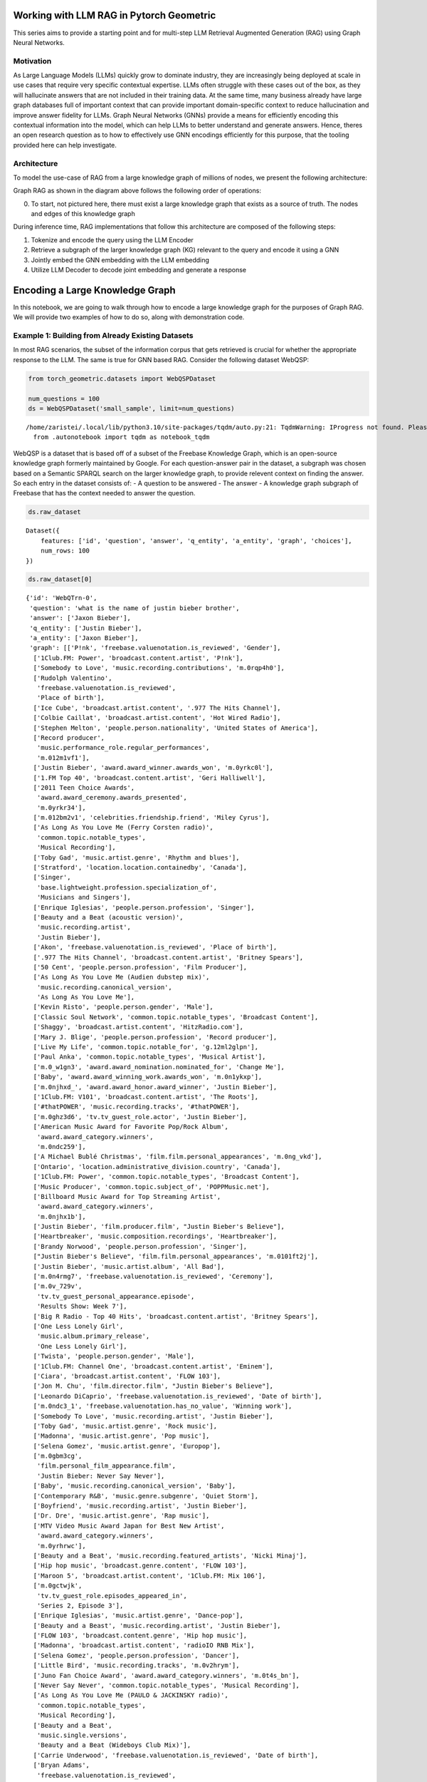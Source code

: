 Working with LLM RAG in Pytorch Geometric
=========================================

This series aims to provide a starting point and for 
multi-step LLM Retrieval Augmented Generation
(RAG) using Graph Neural Networks.

Motivation
----------

As Large Language Models (LLMs) quickly grow to dominate industry, they
are increasingly being deployed at scale in use cases that require very
specific contextual expertise. LLMs often struggle with these cases out
of the box, as they will hallucinate answers that are not included in
their training data. At the same time, many business already have large
graph databases full of important context that can provide important
domain-specific context to reduce hallucination and improve answer
fidelity for LLMs. Graph Neural Networks (GNNs) provide a means for
efficiently encoding this contextual information into the model, which
can help LLMs to better understand and generate answers. Hence, theres
an open research question as to how to effectively use GNN encodings
efficiently for this purpose, that the tooling provided here can help
investigate.

Architecture
------------

To model the use-case of RAG from a large knowledge graph of millions of
nodes, we present the following architecture:





.. image:: _Introduction_files/_Introduction_7_0.svg



Graph RAG as shown in the diagram above follows the following order of
operations:

0. To start, not pictured here, there must exist a large knowledge graph
   that exists as a source of truth. The nodes and edges of this
   knowledge graph

During inference time, RAG implementations that follow this architecture
are composed of the following steps:

1. Tokenize and encode the query using the LLM Encoder
2. Retrieve a subgraph of the larger knowledge graph (KG) relevant to
   the query and encode it using a GNN
3. Jointly embed the GNN embedding with the LLM embedding
4. Utilize LLM Decoder to decode joint embedding and generate a response




Encoding a Large Knowledge Graph
================================

In this notebook, we are going to walk through how to encode a large
knowledge graph for the purposes of Graph RAG. We will provide two
examples of how to do so, along with demonstration code.

Example 1: Building from Already Existing Datasets
--------------------------------------------------

In most RAG scenarios, the subset of the information corpus that gets
retrieved is crucial for whether the appropriate response to the LLM.
The same is true for GNN based RAG. Consider the following dataset
WebQSP:

.. code:: ipython3

    from torch_geometric.datasets import WebQSPDataset
    
    num_questions = 100
    ds = WebQSPDataset('small_sample', limit=num_questions)


.. parsed-literal::

    /home/zaristei/.local/lib/python3.10/site-packages/tqdm/auto.py:21: TqdmWarning: IProgress not found. Please update jupyter and ipywidgets. See https://ipywidgets.readthedocs.io/en/stable/user_install.html
      from .autonotebook import tqdm as notebook_tqdm


WebQSP is a dataset that is based off of a subset of the Freebase
Knowledge Graph, which is an open-source knowledge graph formerly
maintained by Google. For each question-answer pair in the dataset, a
subgraph was chosen based on a Semantic SPARQL search on the larger
knowledge graph, to provide relevent context on finding the answer. So
each entry in the dataset consists of: - A question to be answered - The
answer - A knowledge graph subgraph of Freebase that has the context
needed to answer the question.

.. code:: ipython3

    ds.raw_dataset




.. parsed-literal::

    Dataset({
        features: ['id', 'question', 'answer', 'q_entity', 'a_entity', 'graph', 'choices'],
        num_rows: 100
    })



.. code:: ipython3

    ds.raw_dataset[0]




.. parsed-literal::

    {'id': 'WebQTrn-0',
     'question': 'what is the name of justin bieber brother',
     'answer': ['Jaxon Bieber'],
     'q_entity': ['Justin Bieber'],
     'a_entity': ['Jaxon Bieber'],
     'graph': [['P!nk', 'freebase.valuenotation.is_reviewed', 'Gender'],
      ['1Club.FM: Power', 'broadcast.content.artist', 'P!nk'],
      ['Somebody to Love', 'music.recording.contributions', 'm.0rqp4h0'],
      ['Rudolph Valentino',
       'freebase.valuenotation.is_reviewed',
       'Place of birth'],
      ['Ice Cube', 'broadcast.artist.content', '.977 The Hits Channel'],
      ['Colbie Caillat', 'broadcast.artist.content', 'Hot Wired Radio'],
      ['Stephen Melton', 'people.person.nationality', 'United States of America'],
      ['Record producer',
       'music.performance_role.regular_performances',
       'm.012m1vf1'],
      ['Justin Bieber', 'award.award_winner.awards_won', 'm.0yrkc0l'],
      ['1.FM Top 40', 'broadcast.content.artist', 'Geri Halliwell'],
      ['2011 Teen Choice Awards',
       'award.award_ceremony.awards_presented',
       'm.0yrkr34'],
      ['m.012bm2v1', 'celebrities.friendship.friend', 'Miley Cyrus'],
      ['As Long As You Love Me (Ferry Corsten radio)',
       'common.topic.notable_types',
       'Musical Recording'],
      ['Toby Gad', 'music.artist.genre', 'Rhythm and blues'],
      ['Stratford', 'location.location.containedby', 'Canada'],
      ['Singer',
       'base.lightweight.profession.specialization_of',
       'Musicians and Singers'],
      ['Enrique Iglesias', 'people.person.profession', 'Singer'],
      ['Beauty and a Beat (acoustic version)',
       'music.recording.artist',
       'Justin Bieber'],
      ['Akon', 'freebase.valuenotation.is_reviewed', 'Place of birth'],
      ['.977 The Hits Channel', 'broadcast.content.artist', 'Britney Spears'],
      ['50 Cent', 'people.person.profession', 'Film Producer'],
      ['As Long As You Love Me (Audien dubstep mix)',
       'music.recording.canonical_version',
       'As Long As You Love Me'],
      ['Kevin Risto', 'people.person.gender', 'Male'],
      ['Classic Soul Network', 'common.topic.notable_types', 'Broadcast Content'],
      ['Shaggy', 'broadcast.artist.content', 'HitzRadio.com'],
      ['Mary J. Blige', 'people.person.profession', 'Record producer'],
      ['Live My Life', 'common.topic.notable_for', 'g.12ml2glpn'],
      ['Paul Anka', 'common.topic.notable_types', 'Musical Artist'],
      ['m.0_w1gn3', 'award.award_nomination.nominated_for', 'Change Me'],
      ['Baby', 'award.award_winning_work.awards_won', 'm.0n1ykxp'],
      ['m.0njhxd_', 'award.award_honor.award_winner', 'Justin Bieber'],
      ['1Club.FM: V101', 'broadcast.content.artist', 'The Roots'],
      ['#thatPOWER', 'music.recording.tracks', '#thatPOWER'],
      ['m.0ghz3d6', 'tv.tv_guest_role.actor', 'Justin Bieber'],
      ['American Music Award for Favorite Pop/Rock Album',
       'award.award_category.winners',
       'm.0ndc259'],
      ['A Michael Bublé Christmas', 'film.film.personal_appearances', 'm.0ng_vkd'],
      ['Ontario', 'location.administrative_division.country', 'Canada'],
      ['1Club.FM: Power', 'common.topic.notable_types', 'Broadcast Content'],
      ['Music Producer', 'common.topic.subject_of', 'POPPMusic.net'],
      ['Billboard Music Award for Top Streaming Artist',
       'award.award_category.winners',
       'm.0njhx1b'],
      ['Justin Bieber', 'film.producer.film', "Justin Bieber's Believe"],
      ['Heartbreaker', 'music.composition.recordings', 'Heartbreaker'],
      ['Brandy Norwood', 'people.person.profession', 'Singer'],
      ["Justin Bieber's Believe", 'film.film.personal_appearances', 'm.0101ft2j'],
      ['Justin Bieber', 'music.artist.album', 'All Bad'],
      ['m.0n4rmg7', 'freebase.valuenotation.is_reviewed', 'Ceremony'],
      ['m.0v_729v',
       'tv.tv_guest_personal_appearance.episode',
       'Results Show: Week 7'],
      ['Big R Radio - Top 40 Hits', 'broadcast.content.artist', 'Britney Spears'],
      ['One Less Lonely Girl',
       'music.album.primary_release',
       'One Less Lonely Girl'],
      ['Twista', 'people.person.gender', 'Male'],
      ['1Club.FM: Channel One', 'broadcast.content.artist', 'Eminem'],
      ['Ciara', 'broadcast.artist.content', 'FLOW 103'],
      ['Jon M. Chu', 'film.director.film', "Justin Bieber's Believe"],
      ['Leonardo DiCaprio', 'freebase.valuenotation.is_reviewed', 'Date of birth'],
      ['m.0ndc3_1', 'freebase.valuenotation.has_no_value', 'Winning work'],
      ['Somebody To Love', 'music.recording.artist', 'Justin Bieber'],
      ['Toby Gad', 'music.artist.genre', 'Rock music'],
      ['Madonna', 'music.artist.genre', 'Pop music'],
      ['Selena Gomez', 'music.artist.genre', 'Europop'],
      ['m.0gbm3cg',
       'film.personal_film_appearance.film',
       'Justin Bieber: Never Say Never'],
      ['Baby', 'music.recording.canonical_version', 'Baby'],
      ['Contemporary R&B', 'music.genre.subgenre', 'Quiet Storm'],
      ['Boyfriend', 'music.recording.artist', 'Justin Bieber'],
      ['Dr. Dre', 'music.artist.genre', 'Rap music'],
      ['MTV Video Music Award Japan for Best New Artist',
       'award.award_category.winners',
       'm.0yrhrwc'],
      ['Beauty and a Beat', 'music.recording.featured_artists', 'Nicki Minaj'],
      ['Hip hop music', 'broadcast.genre.content', 'FLOW 103'],
      ['Maroon 5', 'broadcast.artist.content', '1Club.FM: Mix 106'],
      ['m.0gctwjk',
       'tv.tv_guest_role.episodes_appeared_in',
       'Series 2, Episode 3'],
      ['Enrique Iglesias', 'music.artist.genre', 'Dance-pop'],
      ['Beauty and a Beast', 'music.recording.artist', 'Justin Bieber'],
      ['FLOW 103', 'broadcast.content.genre', 'Hip hop music'],
      ['Madonna', 'broadcast.artist.content', 'radioIO RNB Mix'],
      ['Selena Gomez', 'people.person.profession', 'Dancer'],
      ['Little Bird', 'music.recording.tracks', 'm.0v2hrym'],
      ['Juno Fan Choice Award', 'award.award_category.winners', 'm.0t4s_bn'],
      ['Never Say Never', 'common.topic.notable_types', 'Musical Recording'],
      ['As Long As You Love Me (PAULO & JACKINSKY radio)',
       'common.topic.notable_types',
       'Musical Recording'],
      ['Beauty and a Beat',
       'music.single.versions',
       'Beauty and a Beat (Wideboys Club Mix)'],
      ['Carrie Underwood', 'freebase.valuenotation.is_reviewed', 'Date of birth'],
      ['Bryan Adams',
       'freebase.valuenotation.is_reviewed',
       'Country of nationality'],
      ['Madonna', 'people.person.profession', 'Singer-songwriter'],
      ['Gavin DeGraw', 'broadcast.artist.content', '1Club.FM: Mix 106'],
      ['Iggy Azalea', 'freebase.valuenotation.is_reviewed', 'Gender'],
      ['m.0ndc259', 'award.award_honor.award_winner', 'Justin Bieber'],
      ['Terence Dudley', 'music.artist.genre', 'Reggae'],
      ['Kylie Minogue', 'people.person.profession', 'Actor'],
      ['Adrienne Bailon', 'music.artist.genre', 'Pop music'],
      ['Katy Perry', 'music.artist.genre', 'Electronic music'],
      ['Dany Brillant', 'people.person.gender', 'Male'],
      ['Martin Kierszenbaum', 'people.person.gender', 'Male'],
      ['Anastacia', 'people.person.nationality', 'United States of America'],
      ['Amerie', 'music.artist.label', 'The Island Def Jam Music Group'],
      ['Madonna', 'freebase.valuenotation.is_reviewed', 'Children'],
      ['Gwen Stefani', 'freebase.valuenotation.is_reviewed', 'Date of birth'],
      ['Somebody to Love', 'music.composition.form', 'Song'],
      ['Teen Choice Award for Choice Twitter Personality',
       'award.award_category.winners',
       'm.0yrkr34'],
      ['Chef Tone', 'people.person.place_of_birth', 'Chicago'],
      ['Dan Cutforth', 'freebase.valuenotation.has_value', 'Parents'],
      ['Selena Gomez', 'freebase.valuenotation.is_reviewed', 'Parents'],
      ['SoulfulHipHop.com Radio', 'broadcast.content.artist', 'Whitney Houston'],
      ['Record producer',
       'fictional_universe.character_occupation.characters_with_this_occupation',
       'Haley James Scott'],
      ['Colbie Caillat', 'music.artist.genre', 'Pop music'],
      ['C1', 'music.artist.genre', 'Contemporary R&B'],
      ['Pattie Mallette', 'people.person.spouse_s', 'm.0101gx29'],
      ['Emphatic Radio.com!', 'broadcast.content.artist', 'Kid Cudi'],
      ['Kanye West', 'people.person.profession', 'Singer'],
      ['Pop music', 'common.topic.subject_of', 'Stephen Melton'],
      ['radioIO Todays POP', 'broadcast.content.producer', 'Radioio'],
      ['Emphatic Radio.com!', 'broadcast.content.artist', 'Shaffer Smith'],
      ['Avril Lavigne', 'broadcast.artist.content', '1Club.FM: Channel One'],
      ['m.03vbp89', 'common.image.appears_in_topic_gallery', 'HitzRadio.com'],
      ['Mannie Fresh', 'freebase.valuenotation.has_value', 'Height'],
      ['Big R Radio - Top 40 Hits', 'broadcast.content.artist', 'Flyleaf'],
      ['Jennifer Lopez', 'music.artist.genre', 'Contemporary R&B'],
      ['Beauty And A Beat', 'music.composition.recordings', 'Beauty And A Beat'],
      ['Rihanna', 'broadcast.artist.content', 'WildFMRadio.com'],
      ['Adam Messinger', 'music.composer.compositions', 'Mistletoe'],
      ['Live My Life', 'music.album.compositions', 'Live My Life'],
      ['RedOne', 'music.artist.genre', 'Rock music'],
      ['#thatPOWER', 'music.recording.canonical_version', '#thatPOWER'],
      ['m.0yrjkl1', 'award.award_honor.honored_for', 'Baby'],
      ['Terius Nash', 'music.artist.genre', 'Rhythm and blues'],
      ['Little Bird', 'common.topic.notable_types', 'Musical Recording'],
      ['As Long As You Love Me (Ferry Corsten radio)',
       'music.recording.featured_artists',
       'Big Sean'],
      ['Mary J. Blige', 'broadcast.artist.content', 'HitzRadio.com'],
      ['m.0gxnp5d', 'base.popstra.hangout.customer', 'Justin Bieber'],
      ['Terius Nash', 'people.person.nationality', 'United States of America'],
      ['Justin Bieber', 'tv.tv_program_guest.appeared_on', 'm.0_grmr_'],
      ['Athan Grace', 'people.person.profession', 'Actor'],
      ['SoulfulHipHop.com Radio', 'broadcast.content.genre', 'Hip hop music'],
      ['Shorty Award for Music', 'award.award_category.nominees', 'm.0z3tqqt'],
      ['All Around the World (acoustic version)',
       'music.recording.artist',
       'Justin Bieber'],
      ['Bad Day', 'music.composition.composer', 'Marvin Isley'],
      ['Brandy Norwood',
       'influence.influence_node.influenced_by',
       'Whitney Houston'],
      ['Duffy', 'freebase.valuenotation.is_reviewed', 'Date of birth'],
      ['MTV Video Music Award for Artist to Watch',
       'award.award_category.winners',
       'm.0n1ykxp'],
      ['Caitlin Beadles',
       'celebrities.celebrity.sexual_relationships',
       'm.0d33gyj'],
      ['As Long As You Love Me',
       'music.single.versions',
       'As Long As You Love Me (Audiobot instrumental)'],
      ['Emphatic Radio.com!', 'common.topic.image', 'Emphatic Radio.com!'],
      ['Singer', 'base.descriptive_names.names.descriptive_name', 'm.0111fg4h'],
      ['School Boy Records', 'music.record_label.artist', 'Scooter Braun'],
      ['Lupe Fiasco', 'freebase.valuenotation.is_reviewed', 'Date of birth'],
      ['Zac Efron', 'base.icons.icon.icon_genre', 'Teen idol'],
      ['The Island Def Jam Music Group',
       'music.record_label.artist',
       'The Mighty Mighty Bosstones'],
      ['m.012bm3j9', 'celebrities.friendship.friend', 'Rita Ora'],
      ['Toby Gad', 'music.lyricist.lyrics_written', 'Beautiful'],
      ['Lolly', 'music.composition.composer', 'Juicy J'],
      ['Justin Bieber: Never Say Never',
       'media_common.netflix_title.netflix_genres',
       'Documentary film'],
      ['Timbaland', 'freebase.valuenotation.is_reviewed', 'Date of birth'],
      ['m.0z1scxk', 'freebase.valuenotation.has_no_value', 'Winning work'],
      ['Love Me', 'common.topic.notable_for', 'g.12h2xd7m9'],
      ['Trey Songz', 'freebase.valuenotation.is_reviewed', 'Place of birth'],
      ['Amerie', 'music.artist.genre', 'Pop music'],
      ['1.FM Top 40', 'broadcast.content.artist', 'Beyoncé Knowles'],
      ['The Island Def Jam Music Group', 'music.record_label.artist', 'Y?N-Vee'],
      ['Rodney Jerkins', 'music.artist.genre', 'Synthpop'],
      ['WildFMRadio.com', 'broadcast.content.artist', 'Soulja Boy'],
      ['As Long As You Love Me',
       'music.single.versions',
       'As Long As You Love Me (Audien dubstep edit)'],
      ['Will Smith', 'broadcast.artist.content', 'Sunshine Radio'],
      ['Recovery', 'music.recording.song', 'Recovery'],
      ['Justin Timberlake', 'music.artist.genre', 'Electronic music'],
      ['Mannie Fresh', 'people.person.nationality', 'United States of America'],
      ['m.0101ftqp', 'film.film_crew_gig.film', "Justin Bieber's Believe"],
      ['Benny Blanco', 'common.topic.notable_types', 'Record Producer'],
      ['Leif Garrett', 'music.artist.genre', 'Rock music'],
      ['Annette Funicello', 'freebase.valuenotation.is_reviewed', 'Date of birth'],
      ['WildFMRadio.com', 'broadcast.content.artist', 'The Black Eyed Peas'],
      ['First Dance', 'music.recording.artist', 'Justin Bieber'],
      ['#thatPower', 'music.recording.song', '#thatPower'],
      ['Children', 'rdf-schema#range', 'Person'],
      ['Beautiful', 'common.topic.notable_for', 'g.1256glpl9'],
      ['Kid Cudi', 'broadcast.artist.content', 'Emphatic Radio.com!'],
      ['Lady Gaga', 'broadcast.artist.content', 'Emphatic Radio.com!'],
      ['2013 Teen Choice Awards',
       'award.award_ceremony.awards_presented',
       'm.0wjgqck'],
      ['The Island Def Jam Music Group',
       'organization.organization.parent',
       'm.04q65lb'],
      ['The Island Def Jam Music Group',
       'music.record_label.artist',
       'Rusted Root'],
      ['radioIO RNB Mix', 'common.topic.notable_types', 'Broadcast Content'],
      ['m.0z87d3n',
       'award.award_honor.award',
       'Teen Choice Award for Choice Red Carpet Fashion Icon Male'],
      ['Shaffer Smith', 'music.artist.genre', 'Dance music'],
      ['Live My Life', 'music.composition.composer', 'John Mamann'],
      ['radioIO Classic RNB', 'broadcast.content.genre', 'Rock music'],
      ['m.0njw4z2', 'award.award_honor.award_winner', 'Justin Bieber'],
      ['P!nk', 'freebase.valuenotation.is_reviewed', 'Profession'],
      ['Ludacris', 'broadcast.artist.content', 'SoulfulHipHop.com Radio'],
      ['Trick Daddy', 'broadcast.artist.content', 'PowerHitz'],
      ['1.FM Top 40', 'broadcast.content.artist', 'Yellowcard'],
      ['Tampa', 'location.location.containedby', 'United States of America'],
      ['Love Never Felt So Good',
       'music.album.compositions',
       'Love Never Felt So Good'],
      ['As Long As You Love Me (Ferry Corsten remix)',
       'music.recording.artist',
       'Justin Bieber'],
      ['Nelly', 'music.artist.genre', 'Rhythm and blues'],
      ['Marvin Isley', 'music.composer.compositions', 'Bad Day'],
      ['Somebody to Love', 'common.topic.notable_types', 'Composition'],
      ['Katy Perry', 'broadcast.artist.content', '1Club.FM: Power'],
      ['Snoop Dogg', 'people.person.gender', 'Male'],
      ['DMX', 'broadcast.artist.content', '.977 The Hits Channel'],
      ['Singer', 'base.descriptive_names.names.descriptive_name', 'm.0109_45q'],
      ['Estelle', 'people.person.profession', 'Record producer'],
      ['m.0_syttc', 'award.award_nomination.award_nominee', 'Justin Bieber'],
      ['PowerHitz', 'broadcast.content.genre', 'Hip hop music'],
      ['Chris Brown', 'broadcast.artist.content', 'Big R Radio - The Hawk'],
      ['50 Cent', 'people.person.nationality', 'United States of America'],
      ['Chris Jasper', 'people.person.gender', 'Male'],
      ['Sir Nolan', 'music.artist.genre', 'Pop music'],
      ['Hot Wired Radio', 'broadcast.content.producer', 'Hot Wired Radio'],
      ['m.0v_6zk4', 'tv.tv_guest_personal_appearance.person', 'Justin Bieber'],
      ['Snoop Dogg',
       'freebase.valuenotation.is_reviewed',
       'Country of nationality'],
      ['David Nicksay', 'people.person.gender', 'Male'],
      ['Justin Bieber', 'people.person.profession', 'Record producer'],
      ['Everlast', 'people.person.profession', 'Singer-songwriter'],
      ['Juno Awards of 2014',
       'award.award_ceremony.awards_presented',
       'm.0102z0vx'],
      ['As Long As You Love Me (Audiobot remix)',
       'music.recording.song',
       'As Long as You Love Me'],
      ['#thatPower', 'music.composition.composer', 'Will i Am'],
      ['m.0gbm3bl', 'film.personal_film_appearance.person', 'Miley Cyrus'],
      ['m.0_cyzs_',
       'celebrities.legal_entanglement.offense',
       'Driving under the influence'],
      ['LeAnn Rimes', 'people.person.profession', 'Actor'],
      ['KooL CrAzE', 'music.artist.label', 'The Island Def Jam Music Group'],
      ['1Club.FM: Power', 'broadcast.content.artist', 'Usher'],
      ['Mann', 'people.person.gender', 'Male'],
      ['JoJo', 'people.person.gender', 'Female'],
      ['Right Here (featuring Drake)',
       'music.recording.canonical_version',
       'Right Here'],
      ['Mason Levy', 'music.composer.compositions', 'Boyfriend'],
      ['Beauty and a Beat', 'music.recording.artist', 'Justin Bieber'],
      ['m.0yrjynf',
       'award.award_honor.award',
       'Teen Choice Award for Choice Summer Music Star: Male'],
      ['Pras', 'people.person.profession', 'Record producer'],
      ['1Club.FM: Power', 'broadcast.content.artist', 'Daniel Bedingfield'],
      ['Hold Tight', 'award.award_nominated_work.award_nominations', 'm.0_w3zrs'],
      ['My World 2.0', 'music.album.releases', 'My World 2.0'],
      ['Mannie Fresh', 'freebase.valuenotation.is_reviewed', 'Date of birth'],
      ['Christmas in Washington', 'film.film.personal_appearances', 'm.0ng_k21'],
      ['Marvin Isley',
       'freebase.valuenotation.is_reviewed',
       'Country of nationality'],
      ['Raekwon', 'broadcast.artist.content', 'Smoothbeats'],
      ['Adam Messinger', 'freebase.valuenotation.has_value', 'Parents'],
      ['Adam Messinger', 'freebase.valuenotation.has_value', 'Date of birth'],
      ['My World 2.0', 'common.topic.webpage', 'm.0cvc8k4'],
      ['Justin Bieber', 'tv.tv_actor.guest_roles', 'm.0gctytd'],
      ['Emphatic Radio.com!', 'broadcast.content.artist', 'Linkin Park'],
      ['Toby Gad', 'freebase.valuenotation.is_reviewed', 'Date of birth'],
      ['School Gyrls', 'film.film.language', 'English Language'],
      ['Jordin Sparks', 'music.artist.genre', 'Contemporary R&B'],
      ['Boyfriend', 'music.composition.recordings', 'Boys / Boyfriend'],
      ['Katy Perry', 'people.person.profession', 'Actor'],
      ['As Long as You Love Me', 'common.topic.notable_for', 'g.125ddwtp0'],
      ['Ronald Isley', 'people.person.profession', 'Actor'],
      ['Live My Life (Party Rock remix)',
       'music.recording.featured_artists',
       'Redfoo'],
      ['HitzRadio.com', 'common.topic.webpage', 'm.03zb5cw'],
      ['Jaxon Bieber', 'people.person.nationality', 'Canada'],
      ['As Long as You Love Me (album version)',
       'common.topic.notable_types',
       'Musical Recording'],
      ['Justin Bieber: Just Getting Started',
       'book.written_work.author',
       'Justin Bieber'],
      ['BeirutNights.com Radio',
       'broadcast.content.artist',
       'Marc Maris vs. Ramone'],
      ['Gwen Stefani', 'people.person.profession', 'Musician'],
      ['m.0pcnqnb', 'film.personal_film_appearance.person', 'Justin Bieber'],
      ['m.0101fsyr', 'film.personal_film_appearance.person', 'Scooter Braun'],
      ['Singer', 'base.descriptive_names.names.descriptive_name', 'm.0102gvnb'],
      ['Justin Bieber', 'music.featured_artist.recordings', '#Thatpower'],
      ['Justin Bieber', 'celebrities.celebrity.net_worth', 'm.0yqflrk'],
      ['Love Never Felt So Good',
       'music.album.releases',
       'Love Never Felt So Good'],
      ['Hot Wired Radio', 'broadcast.content.artist', 'Shaffer Smith'],
      ['BeirutNights.com Radio', 'broadcast.content.artist', 'Soundlovers'],
      ['Beauty and a Beat (DJ Laszlo Body Rock Radio Mix)',
       'music.recording.canonical_version',
       'Beauty and a Beat'],
      ['Sir Mix-a-Lot', 'people.person.profession', 'Actor'],
      ['Big R Radio - Top 40 Hits', 'broadcast.content.artist', 'Usher'],
      ['Dance music',
       'broadcast.genre.content',
       "PartyRadioUSA.net - Nation's #1 Party Authority"],
      ['1Club.FM: V101', 'broadcast.content.location', 'Chicago'],
      ['Terius Nash', 'people.person.profession', 'Record producer'],
      ['Terence Dudley', 'people.person.profession', 'Record producer'],
      ['Mary J. Blige', 'common.topic.notable_types', 'Musical Artist'],
      ['Baby', 'common.topic.notable_types', 'Award-Winning Work'],
      ['Lolly', 'music.recording.canonical_version', 'Lolly'],
      ['Scooter Braun', 'people.person.gender', 'Male'],
      ['Mistletoe', 'music.album.artist', 'Justin Bieber'],
      ['Sir Nolan', 'people.person.gender', 'Male'],
      ['My Worlds: The Collection', 'music.album.genre', 'Teen pop'],
      ["Justin Bieber's Believe", 'film.film.other_crew', 'm.0101ftt1'],
      ['Hot Wired Radio', 'broadcast.content.artist', 'Shiny Toy Guns'],
      ['Synthpop', 'music.genre.parent_genre', 'K-pop'],
      ['Adam Messinger',
       'music.composer.compositions',
       "Turn to You (Mother's Day Dedication)"],
      ['m.0yrktlv',
       'award.award_honor.award',
       'Teen Choice Award for Choice Male Hottie'],
      ['Kanye West', 'people.person.nationality', 'United States of America'],
      ['Iggy Azalea',
       'freebase.valuenotation.is_reviewed',
       'Country of nationality'],
      ["Justin Bieber's Believe", 'film.film.release_date_s', 'm.0101fv4c'],
      ['Juicy J', 'freebase.valuenotation.has_value', 'Parents'],
      ['JellyRadio.com', 'broadcast.content.artist', 'DMX'],
      ['HitzRadio.com', 'broadcast.content.artist', 'The Black Eyed Peas'],
      ['m.0gxnnzy',
       'celebrities.romantic_relationship.relationship_type',
       'Dated'],
      ['Aaliyah', 'broadcast.artist.content', '1Club.FM: Channel One'],
      ['Elvis Presley', 'freebase.valuenotation.is_reviewed', 'Children'],
      ['radioIO Todays POP', 'common.topic.notable_for', 'g.1255g6pyx'],
      ["Justin Bieber's Believe", 'film.film.release_date_s', 'm.0101fvcp'],
      ['m.0njwb81', 'award.award_honor.award', 'UR Fave: New Artist'],
      ['1Club.FM: Channel One', 'broadcast.content.artist', 'Ashlee Simpson'],
      ['L.A. Reid', 'freebase.valuenotation.is_reviewed', 'Gender'],
      ['Britney Spears',
       'broadcast.artist.content',
       "PartyRadioUSA.net - Nation's #1 Party Authority"],
      ['m.0njhxd_', 'freebase.valuenotation.is_reviewed', 'Award winner'],
      ['Michael Jackson', 'broadcast.artist.content', 'radioIO RNB Mix'],
      ['Frank Ocean', 'music.artist.genre', 'Rhythm and blues'],
      ['Ludacris', 'music.artist.contribution', 'm.0vp800w'],
      ['Singer', 'common.topic.subject_of', 'Justin Bieber'],
      ['Fergie', 'music.artist.genre', 'Rock music'],
      ['Gas Pedal', 'common.topic.notable_types', 'Musical Recording'],
      ['Toby Gad', 'people.person.profession', 'Record producer'],
      ['All Around The World', 'music.composition.composer', 'Justin Bieber'],
      ['Mistletoe', 'music.album.release_type', 'Single'],
      ['Kid Cudi', 'people.person.profession', 'Film Producer'],
      ['Hot Wired Radio', 'broadcast.content.artist', 'Ashley Tisdale'],
      ['Somebody to Love (remix)', 'music.album.contributor', 'm.0vp7cl4'],
      ['Live My Life (Party Rock remix)',
       'music.recording.tracks',
       'Live My Life (Party Rock remix)'],
      ['Beauty and a Beat (Bisbetic Instrumental)',
       'music.recording.artist',
       'Justin Bieber'],
      ['m.0njw4z2',
       'award.award_honor.award',
       'MTV Europe Music Award for Best Male'],
      ["Destiny's Child", 'music.artist.genre', 'Contemporary R&B'],
      ['Snoop Dogg', 'people.person.profession', 'Record producer'],
      ['Savan Kotecha', 'music.artist.genre', 'Dance-pop'],
      ['m.0gbm3c3',
       'film.personal_film_appearance.type_of_appearance',
       'Him/Herself'],
      ['Rodney Jerkins', 'people.person.nationality', 'United States of America'],
      ['Justin Bieber', 'broadcast.artist.content', 'Hot Wired Radio'],
      ["PartyRadioUSA.net - Nation's #1 Party Authority",
       'broadcast.content.artist',
       'Miley Cyrus'],
      ['Pop music', 'base.schemastaging.music_genre_concept.artists', 'Yves Bole'],
      ["Destiny's Child", 'music.artist.genre', 'Pop music'],
      ['United States of America',
       'base.biblioness.bibs_topic.is_really',
       'United States of America'],
      ['Christina Aguilera', 'freebase.valuenotation.is_reviewed', 'Parents'],
      ['m.09xx941', 'common.webpage.topic', 'Teen idol'],
      ['Christina Milian', 'people.person.profession', 'Record producer'],
      ['JoJo', 'people.person.nationality', 'United States of America'],
      ['Kylie Minogue', 'music.artist.genre', 'Electronic dance music'],
      ['Next to You', 'music.album.release_type', 'Single'],
      ['#thatPower', 'music.composition.recordings', '#thatPOWER'],
      ['Willa Ford', 'people.person.languages', 'English Language'],
      ['Frank Sinatra', 'freebase.valuenotation.is_reviewed', 'Place of birth'],
      ['All That Matters', 'music.composition.composer', 'Andre Harris'],
      ['Contemporary R&B', 'broadcast.genre.content', 'Smoothbeats'],
      ['Paul Anka', 'music.artist.genre', 'Pop music'],
      ['Geri Halliwell', 'freebase.valuenotation.is_reviewed', 'Date of birth'],
      ['Shaffer Smith', 'broadcast.artist.content', 'Big R Radio - Top 40 Hits'],
      ['Lady Gaga', 'freebase.valuenotation.is_reviewed', 'Gender'],
      ['Jeremy Bieber', 'freebase.valuenotation.has_value', 'Height'],
      ['Caitlin Beadles', 'people.person.nationality', 'Canada'],
      ['m.0z8s_wn', 'award.award_honor.honored_for', 'My World'],
      ['Favorite Girl', 'common.topic.notable_types', 'Musical Album'],
      ['Hot Wired Radio',
       'broadcast.content.broadcast',
       'Hot Wired Radio - 128kbps Stream'],
      ['.977 The Hits Channel', 'broadcast.content.artist', 'R. Kelly'],
      ['Avery', 'common.topic.notable_types', 'Musical Artist'],
      ['m.0gbm3d9',
       'film.personal_film_appearance.film',
       'Justin Bieber: Never Say Never'],
      ['Ernie Isley', 'freebase.valuenotation.is_reviewed', 'Date of birth'],
      ['Beyoncé Knowles', 'people.person.profession', 'Actor'],
      ['m.0yrk18w', 'freebase.valuenotation.has_no_value', 'Winning work'],
      ['Ja Rule', 'freebase.valuenotation.is_reviewed', 'Place of birth'],
      ['Tupac Shakur', 'people.person.profession', 'Actor'],
      ['Stephen Melton', 'common.topic.subjects', 'Singer-songwriter'],
      ['Chris Brown', 'freebase.valuenotation.has_no_value', 'Children'],
      ['Trick Daddy', 'freebase.valuenotation.has_value', 'Parents'],
      ['Diplo', 'freebase.valuenotation.is_reviewed', 'Gender'],
      ['Frank Ocean', 'people.person.nationality', 'United States of America'],
      ['Christina Milian', 'music.composer.compositions', 'Baby'],
      ['Chance the Rapper', 'music.artist.genre', 'Hip hop music'],
      ['Justin Timberlake',
       'freebase.valuenotation.is_reviewed',
       'Country of nationality'],
      ['Khalil', 'people.person.gender', 'Male'],
      ['#thatPOWER', 'music.recording.tracks', '#thatPower (remix)'],
      ['Recovery', 'freebase.valuenotation.is_reviewed', 'Initial release date'],
      ['Selena Gomez',
       'freebase.valuenotation.has_no_value',
       'Spouse (or domestic partner)'],
      ['Juelz Santana', 'broadcast.artist.content', '.977 The Hits Channel'],
      ['Fabolous', 'broadcast.artist.content', 'SoulfulHipHop.com Radio'],
      ['Roller Coaster', 'common.topic.notable_for', 'g.1yp3bnqz7'],
      ['m.0yrk4gn', 'award.award_honor.award_winner', 'Justin Bieber'],
      ["Justin Bieber's Believe", 'film.film.release_date_s', 'm.0101fv7x'],
      ['Jay Cassidy', 'freebase.valuenotation.has_value', 'Parents'],
      ['Anastacia', 'music.artist.genre', 'Contemporary R&B'],
      ['C1', 'music.artist.genre', 'Hip hop music'],
      ['My Worlds Acoustic',
       'freebase.valuenotation.is_reviewed',
       'Album content type'],
      ['m.0bvmhvb', 'common.webpage.resource', 'Justin Bieber Pictures'],
      ['Live My Life', 'music.composition.language', 'English Language'],
      ['Vocals', 'music.instrument.instrumentalists', 'Aaliyah'],
      ['#thatPOWER', 'music.recording.featured_artists', 'Justin Bieber'],
      ['Shorty Award for Celebrity', 'award.award_category.nominees', 'm.0y_g42w'],
      ['Baby', 'music.album.releases', 'Baby'],
      ['A Michael Bublé Christmas', 'common.topic.notable_types', 'Film'],
      ['Right Here', 'music.recording.canonical_version', 'Right Here'],
      ['Justin Bieber', 'people.person.profession', 'Musician'],
      ['50 Cent', 'freebase.valuenotation.is_reviewed', 'Place of birth'],
      ['Bigger', 'music.composition.composer', 'Waynne Nugent'],
      ['Home to Mama', 'music.composition.composer', 'Cody Simpson'],
      ['Big R Radio - The Hawk',
       'broadcast.content.artist',
       'The Black Eyed Peas'],
      ['Thought Of You', 'music.composition.composer', 'Justin Bieber'],
      ['The Black Eyed Peas', 'music.artist.genre', 'Electronic dance music'],
      ['Singer', 'people.profession.specializations', 'Prima donna'],
      ['Alanis Morissette', 'people.person.profession', 'Record producer'],
      ['My World', 'award.award_nominated_work.award_nominations', 'm.0tkc3tj'],
      ['Record producer', 'common.topic.notable_for', 'g.1258k9617'],
      ['Singer', 'base.descriptive_names.names.descriptive_name', 'm.0106bj25'],
      ['Christina Aguilera', 'music.artist.genre', 'Rhythm and blues'],
      ['Mariah Carey', 'broadcast.artist.content', 'SoulfulSmoothJazz.com'],
      ['Justin Bieber: Never Say Never',
       'film.film.production_companies',
       'AEG Live'],
      ['Redfoo', 'people.person.gender', 'Male'],
      ['Chris Brown', 'broadcast.artist.content', '1Club.FM: V101'],
      ['WildFMRadio.com', 'broadcast.content.artist', '50 Cent'],
      ['Ronald Isley', 'music.artist.genre', 'Quiet Storm'],
      ['Nathan Lanier', 'freebase.valuenotation.has_value', 'Parents'],
      ['P!nk', 'freebase.valuenotation.is_reviewed', 'Official website'],
      ['Athan Grace', 'celebrities.celebrity.celebrity_friends', 'm.012r2w0k'],
      ['Miley Cyrus', 'freebase.valuenotation.is_reviewed', 'Profession'],
      ['Right Here', 'music.album.featured_artists', 'Drake'],
      ['m.01053qzf',
       'film.personal_film_appearance.film',
       'Justin Bieber: Never Say Never'],
      ['Guglielmo Scilla', 'common.topic.notable_types', 'Person'],
      ['Justin Bieber', 'award.award_winner.awards_won', 'm.0v90skf'],
      ['Jordan Pruitt', 'music.artist.genre', 'Pop music'],
      ['Mason Levy', 'music.artist.genre', 'Rhythm and blues'],
      ['Thought of You', 'common.topic.notable_types', 'Canonical Version'],
      ['Whitney Houston', 'people.person.profession', 'Record producer'],
      ['m.07lkzw7', 'common.webpage.category', 'Official Website'],
      ['Ray J', 'people.person.profession', 'Musician'],
      ['m.0gbmnvf', 'film.film_crew_gig.film', 'Justin Bieber: Never Say Never'],
      ['Enrique Iglesias', 'people.person.gender', 'Male'],
      ['m.0101fv5f',
       'film.film_regional_release_date.film',
       "Justin Bieber's Believe"],
      ['Somebody to Love', 'music.composition.recordings', 'Somebody to Love'],
      ['HitzRadio.com', 'broadcast.content.artist', 'Nelly'],
      ['Eenie Meenie', 'music.single.versions', 'Eenie Meenie'],
      ['Selena Gomez', 'music.artist.genre', 'Teen pop'],
      ["Justin Bieber's Believe", 'film.film.produced_by', 'Scooter Braun'],
      ['Love Never Felt So Good', 'music.album.genre', 'Disco'],
      ['Tupac Shakur', 'freebase.valuenotation.is_reviewed', 'Parents'],
      ['Justin Bieber: Never Say Never', 'film.film.other_crew', 'm.0gbmntp'],
      ['m.0p85jpp', 'film.personal_film_appearance.person', 'Justin Bieber'],
      ['RedOne', 'freebase.valuenotation.is_reviewed', 'Gender'],
      ['m.0v_729v',
       'tv.tv_guest_personal_appearance.appearance_type',
       'Guest host'],
      ['Janet Jackson', 'freebase.valuenotation.is_reviewed', 'Gender'],
      ['1.FM Top 40', 'broadcast.content.artist', 'Christina Milian'],
      ['Ja Rule', 'music.artist.genre', 'Rhythm and blues'],
      ['Justin Bieber', 'music.featured_artist.albums', 'Runaway Love (remix)'],
      ['RedOne', 'freebase.valuenotation.is_reviewed', 'Official website'],
      ['All Around the World', 'music.recording.featured_artists', 'Ludacris'],
      ['Christina Milian', 'people.person.profession', 'Actor'],
      ['Emphatic Radio.com!', 'broadcast.content.artist', 'The Pussycat Dolls'],
      ['Dance music', 'broadcast.genre.content', '181-party'],
      ['Queen Elizabeth II Diamond Jubilee Medal',
       'award.award_category.winners',
       'm.0njwqrb'],
      ['Sean Kingston', 'people.person.profession', 'Singer'],
      ['DMX', 'broadcast.artist.content', 'Hot 108 Jamz'],
      ['Runaway Love (remix)', 'common.topic.notable_types', 'Musical Recording'],
      ['CMT Music Award: Collaborative Video of the Year',
       'award.award_category.winners',
       'm.0njvs9s'],
      ['m.0yrkr34', 'award.award_honor.award_winner', 'Justin Bieber'],
      ['One Time', 'common.topic.notable_types', 'Musical Album'],
      ['Emphatic Radio.com!', 'broadcast.content.artist', 'Soulja Boy'],
      ['Hot Wired Radio', 'broadcast.content.artist', 'Jupiter Rising'],
      ['Katy Perry', 'music.artist.genre', 'Disco'],
      ['Chingy', 'people.person.profession', 'Actor'],
      ['Eminem', 'freebase.valuenotation.is_reviewed', 'Place of birth'],
      ['The Notorious B.I.G.', 'music.artist.genre', 'Hip hop music'],
      ['Dance music', 'broadcast.genre.content', 'Emphatic Radio.com!'],
      ['Rihanna', 'music.artist.genre', 'Dance-pop'],
      ['Justin Bieber',
       'freebase.valuenotation.is_reviewed',
       'Country of nationality'],
      ['Contemporary R&B', 'common.topic.notable_types', 'Musical genre'],
      ['1Club.FM: Channel One', 'broadcast.content.artist', 'City High'],
      ['Singer', 'base.descriptive_names.names.descriptive_name', 'm.0116rg0f'],
      ['Chingy', 'people.person.gender', 'Male'],
      ['Reed Smoot', 'people.person.gender', 'Male'],
      ["Justin Bieber's Believe", 'film.film.edited_by', 'Jillian Twigger Moul'],
      ['Teyana', 'freebase.valuenotation.has_value', 'Parents'],
      ['Next to You', 'music.recording.song', 'Next to You'],
      ['All Bad', 'music.composition.composer', 'Jason \\"Poo Bear\\" Boyd'],
      ['As Long as You Love Me',
       'music.album.releases',
       'As Long As You Love Me (remixes)'],
      ['Teen Choice Award for Choice Music: Breakout Artist - Male',
       'award.award_category.winners',
       'm.0yrjvlh'],
      ['Justin Bieber', 'award.award_winner.awards_won', 'm.010lkp2z'],
      ['Singer', 'common.topic.article', 'm.09l6h'],
      ['m.012r2w0k', 'celebrities.friendship.friend', 'Justin Bieber'],
      ['Scooter Braun', 'film.producer.film', "Justin Bieber's Believe"],
      ['Justin Bieber: Never Say Never',
       'award.award_winning_work.awards_won',
       'm.0pc670l'],
      ['1Club.FM: Power', 'broadcast.content.artist', 'Jay-Z'],
      ['Beauty And A Beat', 'music.composition.form', 'Song'],
      ['Britney Spears', 'music.artist.genre', 'Electronic dance music'],
      ['HitzRadio.com', 'broadcast.content.artist', "Destiny's Child"],
      ['Beyoncé Knowles',
       'freebase.valuenotation.is_reviewed',
       'Country of nationality'],
      ['Live My Life', 'music.recording.tracks', 'Live My Life'],
      ['m.0njhyh_',
       'award.award_honor.award',
       'Billboard Music Award for Top Streaming Song (Video)'],
      ['Lil Jon', 'freebase.valuenotation.is_reviewed', 'Profession'],
      ['Jeremy Bieber', 'people.person.children', 'Jazmyn Bieber'],
      ['Ludacris', 'people.person.nationality', 'United States of America'],
      ['Justin Bieber: Never Say Never',
       'film.film.film_production_design_by',
       'Devorah Herbert'],
      ['Bryan Adams', 'broadcast.artist.content', '1Club.FM: 80s (Pop)'],
      ['m.0gbmntp', 'film.film_crew_gig.film', 'Justin Bieber: Never Say Never'],
      ['Drake', 'music.artist.genre', 'Rhythm and blues'],
      ['Pattie Mallette', 'base.popstra.organization.supporter', 'm.0gxnp72'],
      ['Nick Jonas',
       'freebase.valuenotation.is_reviewed',
       'Country of nationality'],
      ['justinbieber', 'award.award_winning_work.awards_won', 'm.0z0tmyv'],
      ['Lupe Fiasco',
       'broadcast.artist.content',
       "PartyRadioUSA.net - Nation's #1 Party Authority"],
      ['Martin Kierszenbaum',
       'people.person.place_of_birth',
       'United States of America'],
      ['As Long as You Love Me',
       'music.composition.recordings',
       'As Long as You Love Me'],
      ['Juno Fan Choice Award', 'award.award_category.winners', 'm.0gwhmhm'],
      ['m.0d_hbgr', 'common.webpage.category', 'Lyrics'],
      ['Big Sean', 'music.artist.label', 'The Island Def Jam Music Group'],
      ['Beautiful', 'music.composition.lyricist', 'Toby Gad'],
      ['Redfoo', 'music.artist.genre', 'Electronic dance music'],
      ['1Club.FM: Power', 'broadcast.content.artist', 'Snoop Dogg'],
      ['K-Ci & JoJo', 'broadcast.artist.content', 'Big R Radio - The Hawk'],
      ['Classic Soul Network', 'broadcast.content.genre', 'Contemporary R&B'],
      ['K-Ci & JoJo', 'common.topic.notable_types', 'Musical Artist'],
      ['Stephen Melton', 'music.group_member.instruments_played', 'Vocals'],
      ['SoulfulHipHop.com Radio', 'broadcast.content.genre', 'Rock music'],
      ['Twista', 'freebase.valuenotation.is_reviewed', 'Date of birth'],
      ['Contemporary R&B', 'broadcast.genre.content', '181-thebox'],
      ['Jason Mraz', 'broadcast.artist.content', 'Big R Radio - Top 40 Hits'],
      ['Johntá Austin', 'freebase.valuenotation.has_value', 'Parents'],
      ['m.0y5tl39',
       'film.personal_film_appearance.film',
       'Les Coulisses des Golden Globes'],
      ['Teen idol', 'common.topic.webpage', 'm.09y89l2'],
      ['m.0sgkyfg', 'freebase.valuenotation.has_no_value', 'Winning work'],
      ['Kevin Risto', 'people.person.profession', 'Musician'],
      ['Hot Wired Radio', 'broadcast.content.artist', 'Kings of Leon'],
      ['justinbieber',
       'award.award_nominated_work.award_nominations',
       'm.0z0tgz6'],
      ['Justin Bieber', 'music.artist.label', 'Island Records'],
      ['Ernie Isley', 'people.person.nationality', 'United States of America'],
      ['Kylie Minogue', 'people.person.profession', 'Film Producer'],
      ['Yves Bole', 'tv.tv_actor.starring_roles', 'm.012bm2cn'],
      ['Everlast', 'music.artist.label', 'Island Records'],
      ['5th Annual Shorty Awards',
       'award.award_ceremony.awards_presented',
       'm.0ywvh8k'],
      ['Chance the Rapper', 'music.featured_artist.albums', 'Confident'],
      ['Ludacris', 'freebase.valuenotation.is_reviewed', 'Children'],
      ['Baby', 'common.topic.notable_types', 'Composition'],
      ['Fabian', 'base.icons.icon.icon_genre', 'Teen idol'],
      ['Snoop Dogg', 'broadcast.artist.content', '.977 The Hits Channel'],
      ['m.0tkqqgg',
       'award.award_nomination.award',
       'Juno Award for Pop Album of the Year'],
      ['Ashlee Simpson', 'broadcast.artist.content', '1Club.FM: Channel One'],
      ['Eenie Meenie', 'music.recording.canonical_version', 'Eenie Meenie'],
      ['Person', 'type.type.properties', 'Parents'],
      ['Bryan Adams', 'freebase.valuenotation.is_reviewed', 'Gender'],
      ['Nasri', 'people.person.profession', 'Singer'],
      ['Lady Gaga', 'music.artist.genre', 'Contemporary R&B'],
      ['Vanessa Hudgens', 'broadcast.artist.content', 'Emphatic Radio.com!'],
      ['m.0njhx1b', 'award.award_honor.ceremony', '2011 Billboard Music Awards'],
      ['As Long as You Love Me',
       'music.album.compositions',
       'As Long as You Love Me'],
      ['Madonna', 'broadcast.artist.content', 'Emphatic Radio.com!'],
      ['Demi Lovato', 'freebase.valuenotation.is_reviewed', 'Official website'],
      ['The Black Eyed Peas', 'music.artist.genre', 'Hip hop music'],
      ['Bigger', 'music.composition.composer', 'Frank Ocean'],
      ['Bigger', 'music.composition.recordings', 'Bigger'],
      ['Canadian', 'common.topic.notable_types', 'Ethnicity'],
      ['As Long as You Love Me', 'common.topic.article', 'm.0k0l2vk'],
      ['Musician', 'freebase.equivalent_topic.equivalent_type', 'Musical Artist'],
      ['Jennifer Lopez', 'freebase.valuenotation.is_reviewed', 'Gender'],
      ['Chef Tone', 'people.person.nationality', 'United States of America'],
      ['Whitney Houston', 'music.artist.genre', 'Dance music'],
      ['My Worlds Acoustic', 'music.album.album_content_type', 'Remix album'],
      ['Avery', 'music.artist.label', 'The Island Def Jam Music Group'],
      ['Change Me', 'music.album.primary_release', 'Change Me'],
      ['Nick Jonas', 'base.popstra.celebrity.friendship', 'm.0cq9hwb'],
      ['m.0w3gbtv',
       'film.personal_film_appearance.film',
       'Zendaya: Behind the Scenes'],
      ['Singer', 'base.descriptive_names.names.descriptive_name', 'm.0105_4hw'],
      ['That Should Be Me', 'music.composition.form', 'Song'],
      ['Never Say Never', 'music.album.compositions', 'Never Say Never'],
      ['m.09wsj7g', 'common.webpage.topic', 'Teen idol'],
      ['The Island Def Jam Music Group',
       'music.record_label.artist',
       'Justin Bieber'],
      ['#thatPOWER', 'music.album.releases', '#thatPOWER'],
      ['Ashley Tisdale', 'people.person.profession', 'Actor'],
      ['Sir Nolan', 'music.artist.genre', 'Rock music'],
      ['Beauty and a Beat (acoustic version)',
       'music.recording.song',
       'Beauty And A Beat'],
      ['Ellen DeGeneres', 'people.person.nationality', 'United States of America'],
      ['Sia Furler', 'people.person.profession', 'Singer-songwriter'],
      ['Usher', 'music.composer.compositions', 'First Dance'],
      ['m.0n1ykxp',
       'award.award_honor.award',
       'MTV Video Music Award for Artist to Watch'],
      ['Justin Bieber: Never Say Never',
       'media_common.netflix_title.netflix_genres',
       'Rockumentary'],
      ['Amerie', 'people.person.gender', 'Female'],
      ['Real Change: Artists for Education',
       'film.film.personal_appearances',
       'm.0y5th3r'],
      ['Mistletoe', 'music.album.primary_release', 'Mistletoe'],
      ['Beautiful and the Beat',
       'music.recording.canonical_version',
       'Beauty and a Beat'],
      ['#Thatpower', 'music.recording.tracks', '#thatPOWER'],
      ['Baby', 'common.topic.notable_types', 'Musical Album'],
      ['Big R Radio - The Hawk', 'broadcast.content.artist', 'Flyleaf'],
      ['PYD', 'common.topic.notable_types', 'Composition'],
      ['Ashlee Simpson', 'people.person.profession', 'Singer'],
      ['Pray', 'music.album.artist', 'Justin Bieber'],
      ['Justin Bieber', 'award.award_winner.awards_won', 'm.0z8s562'],
      ['Trey Songz', 'music.artist.genre', 'Contemporary R&B'],
      ['Pras', 'freebase.valuenotation.is_reviewed', 'Date of birth'],
      ['.977 The Hits Channel', 'broadcast.content.artist', 'Coldplay'],
      ['Nicki Minaj', 'freebase.valuenotation.is_reviewed', 'Official website'],
      ['Geri Halliwell', 'people.person.profession', 'Model'],
      ['iJustine', 'people.person.gender', 'Female'],
      ['Nelly Furtado', 'people.person.gender', 'Female'],
      ['Trey Songz', 'people.person.nationality', 'United States of America'],
      ['m.0ng_vkd',
       'film.personal_film_appearance.film',
       'A Michael Bublé Christmas'],
      ["Justin Bieber's Believe", 'film.film.produced_by', "Bill O'Dowd"],
      ['m.0njhtjj', 'freebase.valuenotation.is_reviewed', 'Award winner'],
      ['Ludacris', 'music.composer.compositions', 'Baby'],
      ['Terius Nash', 'music.featured_artist.recordings', 'Baby'],
      ['Ginuwine', 'freebase.valuenotation.is_reviewed', 'Date of birth'],
      ['Somebody to Love', 'common.topic.notable_types', 'Musical Recording'],
      ['Vanessa Hudgens',
       'freebase.valuenotation.is_reviewed',
       'Country of nationality'],
      ['Mary J. Blige', 'music.artist.genre', 'Contemporary R&B'],
      ['Beyoncé Knowles', 'people.person.profession', 'Record producer'],
      ['#thatPOWER', 'music.recording.tracks', '#thatPower'],
      ['m.0z8755b', 'award.award_honor.award_winner', 'Justin Bieber'],
      ['Live My Life', 'common.topic.notable_for', 'g.1yl5pb70b'],
      ['Contemporary R&B', 'broadcast.genre.content', '1Club.FM: V101'],
      ['Big R Radio - Top 40 Hits', 'broadcast.content.artist', 'K-Ci & JoJo'],
      ['CL', 'freebase.valuenotation.is_reviewed', 'Gender'],
      ['Shaggy', 'freebase.valuenotation.is_reviewed', 'Place of birth'],
      ['Gas Pedal', 'music.recording.tracks', 'Gas Pedal'],
      ['Jason Mraz', 'freebase.valuenotation.is_reviewed', 'Profession'],
      ['Beyoncé Knowles', 'broadcast.artist.content', 'Big R Radio - The Hawk'],
      ['Big R Radio - Top 40 Hits', 'broadcast.content.artist', 'Lady Antebellum'],
      ['Ludacris', 'freebase.valuenotation.is_reviewed', 'Gender'],
      ['Madonna', 'people.person.profession', 'Record producer'],
      ['m.0yqfny6', 'freebase.valuenotation.has_no_value', 'Winning work'],
      ['Emphatic Radio.com!', 'broadcast.content.artist', 'Keyshia Cole'],
      ['1Club.FM: Power', 'broadcast.content.genre', 'Hip hop music'],
      ['PowerHitz', 'broadcast.content.artist', 'M.I.A.'],
      ['As Long as You Love Me (acoustic version)',
       'music.recording.song',
       'As Long as You Love Me'],
      ['Shaffer Smith', 'broadcast.artist.content', 'Hot Wired Radio'],
      ['Blu Cantrell', 'people.person.gender', 'Female'],
      ['Contemporary R&B', 'common.topic.notable_for', 'g.125brs11z'],
      ['Rob Thomas', 'people.person.gender', 'Male'],
      ['Singer', 'people.profession.specializations', 'Piano Singer'],
      ['Singer', 'base.descriptive_names.names.descriptive_name', 'm.010b9gzv'],
      ['NME Awards 2011', 'award.award_ceremony.awards_presented', 'm.0z8s_wn'],
      ['m.0hvlt03',
       'film.film_film_distributor_relationship.film',
       'Justin Bieber: Never Say Never'],
      ["Justin Bieber's Believe", 'film.film.release_date_s', 'm.0101fvq6'],
      ['Victoria Justice', 'base.popstra.celebrity.friendship', 'm.0cq9hwb'],
      ['justinbieber',
       'award.award_nominated_work.award_nominations',
       'm.0_srv2b'],
      ['Terence Dudley', 'people.person.profession', 'Musician'],
      ['Donna Summer',
       'freebase.valuenotation.is_reviewed',
       'Country of nationality'],
      ['m.0101fszs',
       'film.personal_film_appearance.film',
       "Justin Bieber's Believe"],
      ['Alanis Morissette',
       'freebase.valuenotation.is_reviewed',
       'Official website'],
      ['1Club.FM: Channel One', 'broadcast.content.artist', 'Lifehouse'],
      ['The Island Def Jam Music Group',
       'music.record_label.artist',
       'Jenna Andrews'],
      ['FLOW 103', 'broadcast.content.artist', 'Cherish'],
      ['Justin Timberlake', 'broadcast.artist.content', '.977 The Hits Channel'],
      ['Next to You', 'music.recording.song', 'Next to You'],
      ['Victoria Justice', 'freebase.valuenotation.is_reviewed', 'Gender'],
      ['Johnny Crawford', 'base.icons.icon.icon_genre', 'Teen idol'],
      ['Ray J', 'people.person.nationality', 'United States of America'],
      ['Usher', 'broadcast.artist.content', 'radioIO RNB Mix'],
      ['Madonna', 'influence.influence_node.influenced', 'Whitney Houston'],
      ['m.0w3gbtv',
       'film.personal_film_appearance.type_of_appearance',
       'Him/Herself'],
      ['Montell Jordan', 'music.artist.genre', 'Hip hop music'],
      ['Nicki Minaj', 'freebase.valuenotation.is_reviewed', 'Parents'],
      ['Fabolous', 'broadcast.artist.content', 'PowerHitz'],
      ['Jessie J', 'freebase.valuenotation.is_reviewed', 'Date of birth'],
      ['Jay-Z', 'common.topic.notable_types', 'Musical Artist'],
      ['Nelly Furtado',
       'freebase.valuenotation.is_reviewed',
       'Country of nationality'],
      ['Max Martin', 'freebase.valuenotation.has_value', 'Parents'],
      ['Record producer', 'common.topic.webpage', 'm.09ygb05'],
      ['As Long As You Love Me (Ferry Corsten remix)',
       'music.recording.canonical_version',
       'As Long As You Love Me'],
      ['Hot Wired Radio', 'broadcast.content.artist', 'Cassie Ventura'],
      ['m.0gbm3fj',
       'film.personal_film_appearance.type_of_appearance',
       'Him/Herself'],
      ['Bryan-Michael Cox',
       'freebase.valuenotation.is_reviewed',
       'Place of birth'],
      ['Big R Radio - Top 40 Hits', 'broadcast.content.artist', 'Juvenile'],
      ['As Long As You Love Me',
       'music.single.versions',
       'As Long As You Love Me (Ferry Corsten club dub)'],
      ['Iggy Azalea', 'music.artist.genre', 'Synthpop'],
      ['Tricky Stewart', 'common.topic.notable_types', 'Record Producer'],
      ['As Long As You Love Me (Ferry Corsten club dub)',
       'common.topic.notable_types',
       'Musical Recording'],
      ['#thatPOWER', 'music.album.album_content_type', 'Studio album'],
      ['50 Cent', 'freebase.valuenotation.is_reviewed', 'Parents'],
      ['Katy Perry', 'music.artist.genre', 'Electronic dance music'],
      ['Kid Cudi', 'people.person.profession', 'Record producer'],
      ['Hot Wired Radio', 'broadcast.content.artist', 'Miley Cyrus'],
      ['m.0wfn4pm', 'people.sibling_relationship.sibling', 'Pattie Mallette'],
      ['Kelly Clarkson', 'freebase.valuenotation.is_reviewed', 'Parents'],
      ['Jaden Smith', 'people.person.profession', 'Dancer'],
      ['m.0z8t2dy', 'award.award_nomination.nominated_for', 'My World'],
      ['Keyshia Cole', 'people.person.profession', 'Record producer'],
      ['Guest host',
       'tv.non_character_role.tv_guest_personal_appearances',
       'm.0v_98y7'],
      ['Person', 'type.type.properties', 'Spouse (or domestic partner)'],
      ['Fall Out Boy', 'music.artist.origin', 'Chicago'],
      ['Jaxon Bieber', 'people.person.sibling_s', 'm.0gxnnwp'],
      ['Mary J. Blige', 'broadcast.artist.content', 'Hot 97.7'],
      ['.977 The Hits Channel', 'broadcast.content.artist', 'Kelly Clarkson'],
      ['FLOW 103', 'broadcast.content.artist', '50 Cent'],
      ['Jordin Sparks', 'music.artist.genre', 'Dance-pop'],
      ['L.A. Reid', 'music.producer.releases_produced', 'My World'],
      ['L.A. Reid', 'people.person.gender', 'Male'],
      ['Jessie J', 'music.artist.genre', 'Hip hop music'],
      ['Big R Radio - Top 40 Hits', 'broadcast.content.artist', 'No Doubt'],
      ['1.FM Top 40', 'broadcast.content.artist', 'Linkin Park'],
      ['Beauty and a Beat (Bisbetic Radio Mix)',
       'music.recording.artist',
       'Justin Bieber'],
      ['London', 'location.location.containedby', 'Ontario'],
      ['Justin Bieber: Never Say Never',
       'film.film.film_set_decoration_by',
       'Lia Roldan'],
      ['Bryan-Michael Cox', 'freebase.valuenotation.is_reviewed', 'Gender'],
      ['Chris Brown', 'music.composer.compositions', 'Next to You'],
      ['Beautiful', 'music.recording.tracks', 'Beautiful'],
      ['Justin Bieber', 'tv.tv_actor.guest_roles', 'm.0gctwjk'],
      ['Children', 'type.property.schema', 'Person'],
      ['Change Me', 'music.album.releases', 'Change Me'],
      ['RedOne', 'music.artist.label', 'Island Records'],
      ['School Gyrls', 'film.film.starring', 'm.0jztshx'],
      ['All Around the World',
       'music.recording.canonical_version',
       'All Around the World'],
      ['m.0y5tl39', 'film.personal_film_appearance.person', 'Justin Bieber'],
      ['Teen Choice Award for Choice Twitter Personality',
       'award.award_category.winners',
       'm.0wjhc6c'],
      ['Live My Life', 'music.recording.featured_artists', 'Justin Bieber'],
      ['Live My Life', 'music.recording.featured_artists', 'Justin Bieber'],
      ['CL', 'freebase.valuenotation.is_reviewed', 'Date of birth'],
      ['Chris Brown', 'broadcast.artist.content', '1Club.FM: Channel One'],
      ['Teen idol', 'base.icons.icon_genre.icons', 'Miley Cyrus'],
      ['m.0z8qqh5', 'award.award_nomination.award_nominee', 'Justin Bieber'],
      ['1.FM Top 40', 'broadcast.content.artist', 'Will Smith'],
      ['Emphatic Radio.com!', 'broadcast.content.artist', 'Baby Bash'],
      ['Adrienne Bailon', 'freebase.valuenotation.is_reviewed', 'Gender'],
      ["PartyRadioUSA.net - Nation's #1 Party Authority",
       'broadcast.content.artist',
       'Lupe Fiasco'],
      ['Hikaru Utada', 'music.artist.label', 'Island Records'],
      ['Dr. Dre', 'people.person.profession', 'Record producer'],
      ['Yves Bole', 'celebrities.celebrity.celebrity_friends', 'm.012bm4v7'],
      ['Carrie Underwood', 'freebase.valuenotation.is_reviewed', 'Profession'],
      ['Shaffer Smith', 'freebase.valuenotation.is_reviewed', 'Gender'],
      ['Justin Bieber', 'music.composer.compositions', 'Change Me'],
      ['Right Here', 'common.topic.notable_types', 'Composition'],
      ['Change Me', 'music.composition.composer', 'Jason \\"Poo Bear\\" Boyd'],
      ['Beauty and a Beat (Wideboys Radio Mix)',
       'music.recording.canonical_version',
       'Beauty and a Beat'],
      ['Madonna', 'freebase.valuenotation.is_reviewed', 'Height'],
      ['#Thatpower', 'music.recording.artist', 'Will i Am'],
      ['Award-Winning Work', 'freebase.type_hints.included_types', 'Topic'],
      ['m.0dm4cqr', 'celebrities.friendship.friend', 'Miley Cyrus'],
      ['Scooter Braun', 'film.producer.film', 'Justin Bieber: Never Say Never'],
      ['Chris Jasper', 'freebase.valuenotation.is_reviewed', 'Place of birth'],
      ['m.0vp7qr5', 'music.recording_contribution.contributor', 'Jaden Smith'],
      ['Eenie Meenie', 'music.recording.artist', 'Sean Kingston'],
      ['m.0v90skf',
       'award.award_honor.award',
       'Billboard Music Award for Top Male Artist'],
      ['Ludacris', 'people.person.profession', 'Actor'],
      ['Heartbreaker', 'music.album.genre', 'Pop music'],
      ['Cameo appearance',
       'tv.special_tv_performance_type.episode_performances',
       'm.0v1lwt2'],
      ['Chef Tone', 'freebase.valuenotation.is_reviewed', 'Date of birth'],
      ['Teen idol', 'common.topic.webpage', 'm.0b47zvy'],
      ['1.FM Top 40', 'broadcast.content.artist', 'Sia Furler'],
      ['Model', 'base.lightweight.profession.similar_professions', 'Actor'],
      ['.977 The Hits Channel', 'broadcast.content.artist', 'Leona Lewis'],
      ['Johntá Austin', 'music.lyricist.lyrics_written', 'Never Let You Go'],
      ['Christina Aguilera', 'broadcast.artist.content', 'Emphatic Radio.com!'],
      ['m.0v_72tb', 'tv.tv_guest_personal_appearance.episode', 'Brown Family'],
      ['The Island Def Jam Music Group',
       'music.record_label.artist',
       'One Chance'],
      ['Never Let You Go', 'common.topic.notable_types', 'Composition'],
      ['Live My Life', 'common.topic.article', 'm.0j4453y'],
      ['Christina Milian', 'freebase.valuenotation.is_reviewed', 'Gender'],
      ["Justin Bieber's Believe", 'film.film.personal_appearances', 'm.0y5t8gm'],
      ['Roller Coaster',
       'award.award_nominated_work.award_nominations',
       'm.0_x4zg3'],
      ['Chris Brown', 'people.person.nationality', 'United States of America'],
      ['Justin Bieber: Never Say Never', 'film.film.produced_by', 'Jane Lipsitz'],
      ['Lupe Fiasco', 'music.artist.genre', 'Hip hop music'],
      ['Teen pop', 'common.topic.article', 'm.02ny8z'],
      ['PowerHitz', 'broadcast.content.genre', 'Contemporary R&B'],
      ['Iggy Azalea', 'people.person.gender', 'Female'],
      ['Sia Furler', 'freebase.valuenotation.is_reviewed', 'Date of birth'],
      ['Adrienne Bailon', 'people.person.profession', 'Dancer'],
      ['Hip hop music', 'broadcast.genre.content', '181-beat'],
      ['m.0sgk_cw',
       'award.award_honor.award',
       "Kids' Choice Award for Favorite Song"],
      ['Ray J', 'freebase.valuenotation.is_reviewed', 'Country of nationality'],
      ['Beyoncé Knowles', 'broadcast.artist.content', 'Sunshine Radio'],
      ['Iggy Azalea', 'music.artist.genre', 'Electronic dance music'],
      ['MTV Video Music Brazil Award for Best International Artist',
       'award.award_category.winners',
       'm.0yrhhqv'],
      ['Mariah Carey', 'music.artist.label', 'Island Records'],
      ['Music', 'common.topic.subject_of', 'POPPMusic.net'],
      ['Camagüey', 'common.topic.notable_types', 'City/Town/Village'],
      ['Enrique Iglesias', 'freebase.valuenotation.is_reviewed', 'Date of birth'],
      ['Favorite Girl', 'music.album.artist', 'Justin Bieber'],
      ['m.0rqp4h0', 'music.track_contribution.track', 'Somebody to Love'],
      ['Britney Spears', 'people.person.profession', 'Singer'],
      ['Die in Your Arms', 'music.recording.song', 'Die in Your Arms'],
      ['Britney Spears', 'freebase.valuenotation.is_reviewed', 'Children'],
      ['Never Say Never', 'common.topic.notable_for', 'g.125bwly1y'],
      ['Miley Cyrus', 'freebase.valuenotation.is_reviewed', 'Parents'],
      ['Rock music',
       'base.webvideo.internet_video_genre.series',
       'Biscuithands, The Animated Musical'],
      ['Chris Brown', 'freebase.valuenotation.is_reviewed', 'Gender'],
      ['Chris Jasper', 'freebase.valuenotation.is_reviewed', 'Gender'],
      ['Chef Tone', 'music.artist.genre', 'Hip hop music'],
      ['Rudolph Isley', 'people.person.gender', 'Male'],
      ['The Island Def Jam Music Group',
       'music.record_label.artist',
       'Barry Weiss'],
      ['Beauty and a Beat (Bisbetic Instrumental)',
       'common.topic.notable_types',
       'Musical Recording'],
      ['MTV Europe Music Award for Best Male',
       'award.award_category.winners',
       'm.0z1scxk'],
      ['Tricky Stewart', 'music.artist.genre', 'Rhythm and blues'],
      ['1Club.FM: Channel One', 'broadcast.content.artist', 'Gwen Stefani'],
      ['Will Smith', 'people.person.profession', 'Actor'],
      ['Yves Bole', 'influence.influence_node.influenced_by', 'iJustine'],
      ['Will i Am',
       'freebase.valuenotation.is_reviewed',
       'Country of nationality'],
      ['Boyfriend', 'music.composition.recordings', 'Boyfriend'],
      ['Selena Gomez', 'freebase.valuenotation.is_reviewed', 'Gender'],
      ['m.0y803nt', 'freebase.valuenotation.is_reviewed', 'Award winner'],
      ['Fabian', 'people.person.gender', 'Male'],
      ['SoulfulHipHop.com Radio', 'broadcast.content.artist', 'Mary J. Blige'],
      ['Somebody to Love (remix)',
       'music.album.primary_release',
       'Somebody to Love (remix)'],
      ['HitzRadio.com', 'broadcast.content.artist', 'Panic! at the Disco'],
      ['Urban contemporary', 'broadcast.genre.content', 'Hot 108 Jamz'],
      ['Eminem', 'freebase.valuenotation.is_reviewed', 'Height'],
      ['#thatPOWER', 'music.single.versions', '#thatPOWER'],
      ['Justin Bieber', 'award.award_winner.awards_won', 'm.0102z0vx'],
      ['Spouse', 'type.property.expected_type', 'Person'],
      ['m.03zb5cw', 'common.webpage.topic', 'HitzRadio.com'],
      ['Baby', 'music.recording.artist', 'Ludacris'],
      ['Rudolph Valentino',
       'people.person.nationality',
       'United States of America'],
      ['Hit-Boy', 'music.artist.genre', 'Hip hop music'],
      ['Judy Garland',
       'freebase.valuenotation.is_reviewed',
       'Country of nationality'],
      ['Kelly Clarkson',
       'freebase.valuenotation.is_reviewed',
       'Country of nationality'],
      ['#thatPower', 'music.composition.recordings', '#Thatpower'],
      ["Justin Bieber's Believe",
       'base.schemastaging.context_name.pronunciation',
       'm.011h9_22'],
      ['.977 The Hits Channel', 'broadcast.content.artist', 'Nelly'],
      ['Miley Cyrus', 'people.person.profession', 'Musician'],
      ['Justin Timberlake', 'people.person.gender', 'Male'],
      ['#Thatpower', 'music.recording.tracks', '#thatPOWER'],
      ['m.0vp8rhw',
       'music.recording_contribution.album',
       'Beauty and a Beat (Remixes)'],
      ['Believe', 'award.award_nominated_work.award_nominations', 'm.0nhfd4m'],
      ['Katy Perry: Part of Me',
       'common.topic.notable_types',
       'Award-Winning Work'],
      ['m.0jsmvv5',
       'film.film_regional_release_date.film',
       'Justin Bieber: Never Say Never'],
      ["Justin Bieber's Believe", 'common.topic.notable_for', 'g.1yj4hbf4k'],
      ['My Worlds: The Collection', 'music.album.release_type', 'Album'],
      ['All Around The World (featuring Ludacris)',
       'music.recording.artist',
       'Justin Bieber'],
      ['Justin Bieber', 'base.popstra.celebrity.hangout', 'm.0gxnp5x'],
      ['1Club.FM: Channel One', 'broadcast.content.artist', 'Lady Gaga'],
      ['1Club.FM: Mix 106', 'broadcast.content.producer', '1Club.FM'],
      ['1Club.FM: Channel One', 'broadcast.content.artist', 'Duffy'],
      ['Big R Radio - The Hawk', 'broadcast.content.artist', 'Dirty Vegas'],
      ['Whitney Houston', 'broadcast.artist.content', 'SoulfulClassics.com'],
      ['Never Let You Go', 'music.composition.lyricist', 'Johntá Austin'],
      ['m.0_x4zg3', 'award.award_nomination.nominated_for', 'Roller Coaster'],
      ['Lady Antebellum', 'common.topic.notable_types', 'Musical Artist'],
      ['School Boy Records', 'music.record_label.artist', 'Madison Beer'],
      ["Justin Bieber's Believe", 'film.film.other_crew', 'm.0101ftl5'],
      ['Musical Album', 'freebase.type_hints.included_types', 'Topic'],
      ['As Long As You Love Me',
       'music.single.versions',
       'As Long As You Love Me (Audien dubstep mix)'],
      ['radioIO Todays RNB', 'broadcast.content.artist', 'Lil Wayne'],
      ['Mary J. Blige', 'broadcast.artist.content', 'radioIO RNB Mix'],
      ['Fergie', 'people.person.profession', 'Actor'],
      ['Demi Lovato', 'freebase.valuenotation.is_reviewed', 'Place of birth'],
      ['Stuart Ford', 'people.person.profession', 'Film Producer'],
      ['Never Let You Go', 'music.composition.composer', 'Bryan-Michael Cox'],
      ['Zac Efron', 'people.person.gender', 'Male'],
      ['P!nk', 'music.artist.genre', 'Rock music'],
      ['R. Kelly', 'people.person.profession', 'Film Producer'],
      ['Gender', 'type.property.schema', 'Person'],
      ['Adam Messinger', 'music.artist.genre', 'Rhythm and blues'],
      ['Selena Gomez', 'influence.influence_node.influenced_by', 'Britney Spears'],
      ['Right Here', 'common.topic.notable_for', 'g.12h31mb_7'],
      ['JoJo', 'broadcast.artist.content', '1Club.FM: Channel One'],
      ['Jessie J', 'influence.influence_node.influenced', 'Yves Bole'],
      ['Under the Mistletoe',
       'freebase.valuenotation.is_reviewed',
       'Initial release date'],
      ['Live My Life', 'music.recording.tracks', 'Live My Life'],
      ['The Island Def Jam Music Group',
       'music.record_label.artist',
       'Slick Rick'],
      ['Amerie', 'music.artist.genre', 'Rock music'],
      ['Mary J. Blige', 'freebase.valuenotation.is_reviewed', 'Gender'],
      ['m.0pbzq13',
       'film.performance.special_performance_type',
       'Cameo appearance'],
      ['Urban contemporary', 'broadcast.genre.content', 'SoulfulHipHop.com Radio'],
      ['Height', 'type.property.unit', 'Meter'],
      ['Iggy Azalea', 'people.person.profession', 'Model'],
      ['NME Awards 2011', 'award.award_ceremony.awards_presented', 'm.0z8s562'],
      ['Ray J',
       'freebase.valuenotation.has_no_value',
       'Spouse (or domestic partner)'],
      ['Yves Bole', 'base.svocab.music_artist.genre', 'Pop'],
      ['Mannie Fresh', 'freebase.valuenotation.is_reviewed', 'Profession'],
      ['Boyfriend (acoustic version)',
       'music.recording.canonical_version',
       'Boyfriend'],
      ['Big Sean', 'freebase.valuenotation.is_reviewed', 'Profession'],
      ['Believe Tour',
       'music.concert_tour.album_or_release_supporting',
       'Believe'],
      ['m.0yrk4gn', 'freebase.valuenotation.has_no_value', 'Winning work'],
      ['Believe Acoustic', 'music.album.release_type', 'Album'],
      ['Diplo', 'freebase.valuenotation.has_value', 'Height'],
      ['Hikaru Utada', 'music.artist.genre', 'Synthpop'],
      ['Roller Coaster', 'music.composition.composer', 'Julian Swirsky'],
      ['Frank Ocean',
       'freebase.valuenotation.is_reviewed',
       'Country of nationality'],
      ['As Long As You Love Me (Audiobot instrumental)',
       'music.recording.song',
       'As Long as You Love Me'],
      ['Elvis Presley', 'music.artist.genre', 'Pop music'],
      ['Lady Gaga', 'music.artist.genre', 'Pop music'],
      ['FLOW 103', 'broadcast.content.artist', 'Shaffer Smith'],
      ['Annette Funicello', 'base.icons.icon.icon_genre', 'Teen idol'],
      ['Usher', 'people.person.nationality', 'United States of America'],
      ['Live My Life', 'music.composition.recordings', 'Live My Life'],
      ['Kelis', 'music.artist.genre', 'Contemporary R&B'],
      ["Justin Bieber's Believe", 'film.film.release_date_s', 'm.0101fv5f'],
      ['Don Henley', 'freebase.valuenotation.is_reviewed', 'Place of birth'],
      ['Next to You', 'music.recording.tracks', 'Next to You'],
      ['m.0gbm3b7',
       'film.personal_film_appearance.type_of_appearance',
       'Him/Herself'],
      ['Twista', 'broadcast.artist.content', '.977 The Hits Channel'],
      ['Sheryl Crow',
       'freebase.valuenotation.is_reviewed',
       'Country of nationality'],
      ['Gwen Stefani', 'broadcast.artist.content', 'Hot Wired Radio'],
      ['All That Matters',
       'music.composition.composer',
       'Jason \\"Poo Bear\\" Boyd'],
      ['Nasri', 'music.artist.genre', 'Reggae'],
      ['#thatPOWER', 'music.recording.song', '#thatPower'],
      ['Beauty and a Beat', 'common.topic.notable_types', 'Musical Album'],
      ['m.0njdns_', 'award.award_honor.ceremony', 'American Music Awards of 2010'],
      ['Yves Bole', 'base.schemastaging.music_artist_extra.genres', 'Europop'],
      ['Bad 25', 'film.film.genre', 'Documentary film'],
      ['Bigger', 'common.topic.image', '2009 Justin Bieber NYC 2'],
      ['Jay-Z', 'broadcast.artist.content', 'radioIO Todays RNB'],
      ['As Long as You Love Me',
       'music.composition.recordings',
       'As Long As You Love Me'],
      ['Fall Out Boy', 'broadcast.artist.content', 'Big R Radio - The Hawk'],
      ['Geri Halliwell', 'people.person.profession', 'Musician'],
      ['Whitney Houston', 'broadcast.artist.content', 'radioIO RNB Mix'],
      ['Bryan-Michael Cox',
       'freebase.valuenotation.is_reviewed',
       'Country of nationality'],
      ['Whitney Houston', 'broadcast.artist.content', 'SoulfulHipHop.com Radio'],
      ['Justin Bieber Videos', 'common.resource.annotations', 'm.0gc_9w6'],
      ['Justin Bieber', 'tv.tv_actor.guest_roles', 'm.0gbcs1_'],
      ['Chris Brown', 'broadcast.artist.content', 'radioIO Todays RNB'],
      ['Coldplay', 'music.artist.genre', 'Rock music'],
      ['Kevin Risto', 'people.person.profession', 'Record producer'],
      ['Whitney Houston', 'people.person.profession', 'Model'],
      ['Demi Lovato', 'freebase.valuenotation.has_no_value', 'Children'],
      ['Coldplay', 'broadcast.artist.content', 'Big R Radio - Top 40 Hits'],
      ['Anastacia', 'freebase.valuenotation.is_reviewed', 'Gender'],
      ['181-beat', 'broadcast.content.artist', 'Cassie Ventura'],
      ['As Long as You Love Me',
       'music.recording.canonical_version',
       'As Long As You Love Me'],
      ['Kylie Minogue', 'freebase.valuenotation.is_reviewed', 'Parents'],
      ['Disney Parks Christmas Day Parade',
       'common.topic.notable_types',
       'Award-Winning Work'],
      ['Ray J', 'people.person.profession', 'Artist'],
      ['Avril Lavigne', 'people.person.profession', 'Singer-songwriter'],
      ['American Music Award for Favorite Pop/Rock Male Artist',
       'award.award_category.winners',
       'm.0ndc0sf'],
      ['Miley Cyrus', 'freebase.valuenotation.is_reviewed', 'Date of birth'],
      ['Music', 'common.topic.subject_of', 'Brian Keith Kennedy'],
      ['The Notorious B.I.G.',
       'freebase.valuenotation.is_reviewed',
       'Place of birth'],
      ['m.0njw1tn', 'freebase.valuenotation.is_reviewed', 'Year'],
      ['Raekwon', 'freebase.valuenotation.is_reviewed', 'Gender'],
      ['Christina Aguilera', 'music.artist.genre', 'Electronic music'],
      ['PowerHitz', 'broadcast.content.artist', 'Outkast'],
      ['U Smile', 'music.music_video.artist', 'Justin Bieber'],
      ['HitzRadio.com', 'broadcast.content.genre', 'Rock music'],
      ['Sean Kingston', 'music.artist.genre', 'Hip hop music'],
      ['Nelly Furtado', 'freebase.valuenotation.is_reviewed', 'Gender'],
      ['Haley James Scott',
       'fictional_universe.fictional_character.occupation',
       'Record producer'],
      ['Kylie Minogue', 'music.artist.genre', 'Rock music'],
      ['Chris Jasper', 'people.person.nationality', 'United States of America'],
      ['Ice Cube', 'freebase.valuenotation.is_reviewed', 'Parents'],
      ['My Worlds: The Collection',
       'music.album.album_content_type',
       'Compilation album'],
      ['Lolly', 'music.album.releases', 'Lolly'],
      ['Toby Gad', 'common.topic.notable_types', 'Record Producer'],
      ['That Should Be Me', 'music.composition.lyricist', 'Adam Messinger'],
      ['1.FM Top 40', 'broadcast.content.artist', 'Gavin DeGraw'],
      ['Big R Radio - Top 40 Hits', 'broadcast.content.artist', 'Sean Combs'],
      ['m.0jvgmxc', 'freebase.valuenotation.has_no_value', 'Winning work'],
      ['Christina Aguilera', 'broadcast.artist.content', '.977 The Hits Channel'],
      ['1Club.FM: Power', 'broadcast.content.artist', 'DMX'],
      ['Ja Rule', 'people.person.profession', 'Singer'],
      ['Singer', 'base.descriptive_names.names.descriptive_name', 'm.0111fg2d'],
      ['Die in Your Arms',
       'award.award_nominated_work.award_nominations',
       'm.0z85qxq'],
      ['Ashley Tisdale', 'people.person.profession', 'Singer-songwriter'],
      ['m.012nv5gz', 'people.place_lived.location', 'Camagüey'],
      ['Kuk Harrell',
       'film.person_or_entity_appearing_in_film.films',
       'm.0101ft5f'],
      ['Somebody to Love (J Stax remix)',
       'music.recording.artist',
       'Justin Bieber'],
      ["Justin Bieber's Believe",
       'film.film.executive_produced_by',
       'Allison Kaye Scarinzi'],
      ['Adam Messinger', 'people.person.nationality', 'Canada'],
      ['Nasri', 'music.artist.genre', 'Pop music'],
      ['#thatPower', 'music.recording.featured_artists', 'Justin Bieber'],
      ['The Island Def Jam Music Group', 'music.record_label.artist', 'Khalil'],
      ['1Club.FM: Power', 'broadcast.content.artist', 'Kid Cudi'],
      ['C1', 'common.topic.notable_types', 'Musical Artist'],
      ['.977 The Hits Channel', 'broadcast.content.artist', 'JoJo'],
      ['School Boy Records', 'freebase.valuenotation.is_reviewed', 'Artists'],
      ['Country', 'freebase.type_profile.strict_included_types', 'Topic'],
      ['Kid Cudi', 'freebase.valuenotation.is_reviewed', 'Place of birth'],
      ['Big Sean', 'music.featured_artist.recordings', 'As Long As You Love Me'],
      ['Tricky Stewart', 'freebase.valuenotation.is_reviewed', 'Gender'],
      ['m.05sp405',
       'organization.organization_relationship.child',
       'Island Records'],
      ['Savan Kotecha', 'people.person.profession', 'Record producer'],
      ['Teen idol', 'base.icons.icon_genre.icons', 'Judy Garland'],
      ['Big R Radio - Top 40 Hits', 'broadcast.content.artist', 'Mariah Carey'],
      ['m.0b47zvy', 'common.webpage.topic', 'Teen idol'],
      ['John Mamann',
       'freebase.valuenotation.is_reviewed',
       'Country of nationality'],
      ['Teen Choice Award for Choice Summer Music Star: Male',
       'award.award_category.winners',
       'm.0yrjynf'],
      ['Juicy J', 'people.person.profession', 'Actor'],
      ['m.0yqflrk',
       'measurement_unit.dated_money_value.source',
       'celebritynetworth.com'],
      ['Miley Cyrus',
       'freebase.valuenotation.is_reviewed',
       'Country of nationality'],
      ['1Club.FM: Power', 'broadcast.content.artist', 'Eminem'],
      ['#thatPOWER', 'common.topic.notable_types', 'Musical Recording'],
      ['m.04q65lb',
       'organization.organization_relationship.child',
       'The Island Def Jam Music Group'],
      ['Big Sean', 'people.person.nationality', 'United States of America'],
      ['Beyoncé Knowles', 'people.person.profession', 'Film Producer'],
      ['R. Kelly', 'broadcast.artist.content', '1Club.FM: V101'],
      ['1.FM Top 40', 'broadcast.content.artist', '\\"Weird Al\\" Yankovic'],
      ['Geri Halliwell', 'people.person.profession', 'Actor'],
      ['Aaliyah', 'broadcast.artist.content', 'Big R Radio - The Hawk'],
      ['My World', 'music.album.artist', 'Justin Bieber'],
      ['Don Henley', 'people.person.gender', 'Male'],
      ['HitzRadio.com', 'broadcast.content.artist', 'Jay-Z'],
      ['Musician', 'people.profession.specializations', 'Singer'],
      ['Die in Your Arms',
       'music.recording.canonical_version',
       'Die in Your Arms'],
      ['Chris Brown', 'broadcast.artist.content', '1Club.FM: Power'],
      ['m.0njvs9s',
       'award.award_honor.award',
       'CMT Music Award: Collaborative Video of the Year'],
      ['Dr. Dre', 'freebase.valuenotation.is_reviewed', 'Parents'],
      ['Justin Bieber',
       'music.artist.album',
       'Turn to You (Mother’s Day Dedication)'],
      ['Ludacris', 'music.artist.contribution', 'm.0vmyv4w'],
      ['Bryan-Michael Cox', 'music.artist.genre', 'Contemporary R&B'],
      ['City/Town/Village',
       'freebase.type_profile.strict_included_types',
       'Topic'],
      ['Recovery', 'common.topic.notable_types', 'Musical Recording'],
      ['Dancer', 'common.topic.notable_types', 'Profession'],
      ['Live My Life', 'common.topic.notable_types', 'Musical Recording'],
      ['Terence Dudley', 'people.person.gender', 'Male'],
      ['Baby', 'music.composition.recordings', 'Polka Face'],
      ['Lil Jon', 'freebase.valuenotation.is_reviewed', 'Date of birth'],
      ['BeirutNights.com Radio',
       'broadcast.content.artist',
       'Mr. Sosa & The Yayo'],
      ['Whitney Houston', 'influence.influence_node.influenced_by', 'Yves Bole'],
      ['Rihanna', 'music.artist.genre', 'Dance music'],
      ['justinbieber', 'common.topic.notable_for', 'g.1yg57rnx6'],
      ['SoulfulSmoothJazz.com', 'broadcast.content.genre', 'Contemporary R&B'],
      ['Gender', 'type.property.expected_type', 'Gender'],
      ['Geri Halliwell', 'freebase.valuenotation.is_reviewed', 'Place of birth'],
      ['m.0101fvbf',
       'film.film_regional_release_date.film',
       "Justin Bieber's Believe"],
      ['m.0yrhrwc',
       'award.award_honor.ceremony',
       '2011 MTV Video Music Aid Japan'],
      ['MTV Europe Music Award for Best North American Act',
       'award.award_category.winners',
       'm.0yrhmll'],
      ['Iggy Azalea', 'freebase.valuenotation.is_reviewed', 'Height'],
      ['m.0101ft1d',
       'film.personal_film_appearance.type_of_appearance',
       'Him/Herself'],
      ['Big R Radio - Top 40 Hits', 'broadcast.content.artist', 'Fuel'],
      ['Singer', 'base.descriptive_names.names.descriptive_name', 'm.0105_3yz'],
      ['Diplo', 'freebase.valuenotation.is_reviewed', 'Date of birth'],
      ['m.0f0dwc4', 'common.webpage.in_index', 'Blissful Master Index'],
      ['Ciara', 'people.person.gender', 'Female'],
      ['Big R Radio - The Hawk', 'broadcast.content.artist', 'Buckcherry'],
      ['Britney Spears', 'music.artist.genre', 'Synthpop'],
      ['Thought of You', 'music.recording.artist', 'Justin Bieber'],
      ['m.0jzrrqs',
       'location.mailing_address.country',
       'United States of America'],
      ['Justin Bieber', 'internet.blogger.blog', 'justinbieber'],
      ['Live My Life', 'music.composition.recordings', 'Live My Life'],
      ['Toby Gad', 'people.person.nationality', 'United States of America'],
      ['Big R Radio - Top 40 Hits',
       'broadcast.content.artist',
       'Natasha Bedingfield'],
      ['Hot Wired Radio', 'broadcast.content.genre', 'Rock music'],
      ...],
     'choices': []}



Although this dataset can be trained on as-is, a couple problems emerge
from doing so: 1. A retrieval algorithm needs to be implemented and
executed during inference time, that might not appropriately correspond
to the algorithm that was used to generate the dataset subgraphs. 2. The
dataset as is not stored computationally efficiently, as there will
exist many duplicate nodes and edges that are shared between the
questions.

As a result, it makes sense in this scenario to be able to encode all
the entries into a large knowledge graph, so that duplicate nodes and
edges can be avoided, and so that alternative retrieval algorithms can
be tried. We can do this with the LargeGraphIndexer class:

.. code:: ipython3

    from torch_geometric.data import LargeGraphIndexer, Data, get_features_for_triplets_groups
    from torch_geometric.nn.nlp import SentenceTransformer
    import time
    import torch
    import tqdm
    from itertools import chain
    import networkx as nx

.. code:: ipython3

    raw_dataset_graphs = [[tuple(trip) for trip in graph] for graph in ds.raw_dataset['graph']]
    print(raw_dataset_graphs[0][:10])


.. parsed-literal::

    [('P!nk', 'freebase.valuenotation.is_reviewed', 'Gender'), ('1Club.FM: Power', 'broadcast.content.artist', 'P!nk'), ('Somebody to Love', 'music.recording.contributions', 'm.0rqp4h0'), ('Rudolph Valentino', 'freebase.valuenotation.is_reviewed', 'Place of birth'), ('Ice Cube', 'broadcast.artist.content', '.977 The Hits Channel'), ('Colbie Caillat', 'broadcast.artist.content', 'Hot Wired Radio'), ('Stephen Melton', 'people.person.nationality', 'United States of America'), ('Record producer', 'music.performance_role.regular_performances', 'm.012m1vf1'), ('Justin Bieber', 'award.award_winner.awards_won', 'm.0yrkc0l'), ('1.FM Top 40', 'broadcast.content.artist', 'Geri Halliwell')]


To show the benefits of this indexer in action, we will use the
following model to encode this sample of graphs using LargeGraphIndexer,
along with naively.

.. code:: ipython3

    device = torch.device("cuda" if torch.cuda.is_available() else "cpu")
    model = SentenceTransformer(model_name='sentence-transformers/all-roberta-large-v1').to(device)
    print(device)


.. parsed-literal::

    cuda


First, we compare the clock times of encoding using both methods.

.. code:: ipython3

    # Indexing question-by-question
    dataset_graphs_embedded = []
    start = time.time()
    for graph in tqdm.tqdm(raw_dataset_graphs):
        nodes_map = dict()
        edges_map = dict()
        edge_idx_base = []
    
        for src, edge, dst in graph:
            # Collect nodes
            if src not in nodes_map:
                nodes_map[src] = len(nodes_map)
            if dst not in nodes_map:
                nodes_map[dst] = len(nodes_map)
            
            # Collect edge types
            if edge not in edges_map:
                edges_map[edge] = len(edges_map)
    
            # Record edge
            edge_idx_base.append((nodes_map[src], edges_map[edge], nodes_map[dst]))
        
        # Encode nodes and edges
        sorted_nodes = list(sorted(nodes_map.keys(), key=lambda x: nodes_map[x]))
        sorted_edges = list(sorted(edges_map.keys(), key=lambda x: edges_map[x]))
    
        x = model.encode(sorted_nodes, batch_size=256)
        edge_attrs_map = model.encode(sorted_edges, batch_size=256)
        
        edge_attrs = []
        edge_idx = []
        for trip in edge_idx_base:
            edge_attrs.append(edge_attrs_map[trip[1]])
            edge_idx.append([trip[0], trip[2]])
    
        dataset_graphs_embedded.append(Data(x=x, edge_index=torch.tensor(edge_idx).T, edge_attr=torch.stack(edge_attrs, dim=0)))
        
        
    print(time.time()-start)


.. parsed-literal::

    100%|██████████| 100/100 [02:01<00:00,  1.22s/it]

.. parsed-literal::

    121.68579435348511


.. parsed-literal::

    


.. code:: ipython3

    # Using LargeGraphIndexer to make one large knowledge graph
    from torch_geometric.data.large_graph_indexer import EDGE_RELATION
    
    start = time.time()
    all_triplets_together = chain.from_iterable(raw_dataset_graphs)
    # Index as one large graph
    print('Indexing...')
    indexer = LargeGraphIndexer.from_triplets(all_triplets_together)
    
    # first the nodes
    unique_nodes = indexer.get_unique_node_features()
    node_encs = model.encode(unique_nodes, batch_size=256)
    indexer.add_node_feature(new_feature_name='x', new_feature_vals=node_encs)
    
    # then the edges
    unique_edges = indexer.get_unique_edge_features(feature_name=EDGE_RELATION)
    edge_attr = model.encode(unique_edges, batch_size=256)
    indexer.add_edge_feature(new_feature_name="edge_attr", new_feature_vals=edge_attr, map_from_feature=EDGE_RELATION)
    
    ckpt_time = time.time()
    whole_knowledge_graph = indexer.to_data(node_feature_name='x', edge_feature_name='edge_attr') 
    whole_graph_done = time.time()
    print(f"Time to create whole knowledge_graph: {whole_graph_done-start}")
    
    # Compute this to make sure we're comparing like to like on final time printout
    whole_graph_diff = whole_graph_done-ckpt_time
    
    # retrieve subgraphs
    print('Retrieving Subgraphs...')
    dataset_graphs_embedded_largegraphindexer = [graph for graph in tqdm.tqdm(get_features_for_triplets_groups(indexer=indexer, triplet_groups=raw_dataset_graphs), total=num_questions)]
    print(time.time()-start-whole_graph_diff)


.. parsed-literal::

    Indexing...
    Time to create whole knowledge_graph: 114.01080107688904
    Retrieving Subgraphs...


.. parsed-literal::

    100%|██████████| 100/100 [00:00<00:00, 212.87it/s]
    100%|██████████| 100/100 [00:01<00:00, 80.90it/s]

.. parsed-literal::

    114.66037964820862


.. parsed-literal::

    


The large graph indexer allows us to compute the entire knowledge graph
from a series of samples, so that new retrieval methods can also be
tested on the entire graph. We will see this attempted in practice later
on.

It’s worth noting that, although the times are relatively similar right
now, the speedup with largegraphindexer will be much higher as the size
of the knowledge graph grows. This is due to the speedup being a factor
of the number of unique nodes and edges in the graph.

.. code:: ipython3

    dataset_graphs_embedded_largegraphindexer




.. parsed-literal::

    [Data(x=[1723, 1024], edge_index=[2, 9088], edge_attr=[9088, 1024], pid=[100], e_pid=[100], node_idx=[1723], edge_idx=[9088]),
     Data(x=[1253, 1024], edge_index=[2, 4135], edge_attr=[4135, 1024], pid=[100], e_pid=[100], node_idx=[1253], edge_idx=[4135]),
     Data(x=[1286, 1024], edge_index=[2, 2174], edge_attr=[2174, 1024], pid=[100], e_pid=[100], node_idx=[1286], edge_idx=[2174]),
     Data(x=[1988, 1024], edge_index=[2, 5734], edge_attr=[5734, 1024], pid=[100], e_pid=[100], node_idx=[1988], edge_idx=[5734]),
     Data(x=[633, 1024], edge_index=[2, 1490], edge_attr=[1490, 1024], pid=[100], e_pid=[100], node_idx=[633], edge_idx=[1490]),
     Data(x=[1047, 1024], edge_index=[2, 2772], edge_attr=[2772, 1024], pid=[100], e_pid=[100], node_idx=[1047], edge_idx=[2772]),
     Data(x=[1383, 1024], edge_index=[2, 3987], edge_attr=[3987, 1024], pid=[100], e_pid=[100], node_idx=[1383], edge_idx=[3987]),
     Data(x=[1064, 1024], edge_index=[2, 2456], edge_attr=[2456, 1024], pid=[100], e_pid=[100], node_idx=[1064], edge_idx=[2456]),
     Data(x=[1030, 1024], edge_index=[2, 4162], edge_attr=[4162, 1024], pid=[100], e_pid=[100], node_idx=[1030], edge_idx=[4162]),
     Data(x=[1979, 1024], edge_index=[2, 6540], edge_attr=[6540, 1024], pid=[100], e_pid=[100], node_idx=[1979], edge_idx=[6540]),
     Data(x=[1952, 1024], edge_index=[2, 5357], edge_attr=[5357, 1024], pid=[100], e_pid=[100], node_idx=[1952], edge_idx=[5357]),
     Data(x=[1900, 1024], edge_index=[2, 5871], edge_attr=[5871, 1024], pid=[100], e_pid=[100], node_idx=[1900], edge_idx=[5871]),
     Data(x=[1066, 1024], edge_index=[2, 3459], edge_attr=[3459, 1024], pid=[100], e_pid=[100], node_idx=[1066], edge_idx=[3459]),
     Data(x=[1509, 1024], edge_index=[2, 4056], edge_attr=[4056, 1024], pid=[100], e_pid=[100], node_idx=[1509], edge_idx=[4056]),
     Data(x=[2000, 1024], edge_index=[2, 4955], edge_attr=[4955, 1024], pid=[100], e_pid=[100], node_idx=[2000], edge_idx=[4955]),
     Data(x=[1979, 1024], edge_index=[2, 4810], edge_attr=[4810, 1024], pid=[100], e_pid=[100], node_idx=[1979], edge_idx=[4810]),
     Data(x=[1531, 1024], edge_index=[2, 5509], edge_attr=[5509, 1024], pid=[100], e_pid=[100], node_idx=[1531], edge_idx=[5509]),
     Data(x=[1986, 1024], edge_index=[2, 6926], edge_attr=[6926, 1024], pid=[100], e_pid=[100], node_idx=[1986], edge_idx=[6926]),
     Data(x=[574, 1024], edge_index=[2, 1664], edge_attr=[1664, 1024], pid=[100], e_pid=[100], node_idx=[574], edge_idx=[1664]),
     Data(x=[690, 1024], edge_index=[2, 2167], edge_attr=[2167, 1024], pid=[100], e_pid=[100], node_idx=[690], edge_idx=[2167]),
     Data(x=[1425, 1024], edge_index=[2, 3985], edge_attr=[3985, 1024], pid=[100], e_pid=[100], node_idx=[1425], edge_idx=[3985]),
     Data(x=[851, 1024], edge_index=[2, 1934], edge_attr=[1934, 1024], pid=[100], e_pid=[100], node_idx=[851], edge_idx=[1934]),
     Data(x=[1618, 1024], edge_index=[2, 5270], edge_attr=[5270, 1024], pid=[100], e_pid=[100], node_idx=[1618], edge_idx=[5270]),
     Data(x=[1992, 1024], edge_index=[2, 7068], edge_attr=[7068, 1024], pid=[100], e_pid=[100], node_idx=[1992], edge_idx=[7068]),
     Data(x=[1994, 1024], edge_index=[2, 4415], edge_attr=[4415, 1024], pid=[100], e_pid=[100], node_idx=[1994], edge_idx=[4415]),
     Data(x=[1996, 1024], edge_index=[2, 6744], edge_attr=[6744, 1024], pid=[100], e_pid=[100], node_idx=[1996], edge_idx=[6744]),
     Data(x=[656, 1024], edge_index=[2, 1297], edge_attr=[1297, 1024], pid=[100], e_pid=[100], node_idx=[656], edge_idx=[1297]),
     Data(x=[881, 1024], edge_index=[2, 2168], edge_attr=[2168, 1024], pid=[100], e_pid=[100], node_idx=[881], edge_idx=[2168]),
     Data(x=[756, 1024], edge_index=[2, 1539], edge_attr=[1539, 1024], pid=[100], e_pid=[100], node_idx=[756], edge_idx=[1539]),
     Data(x=[1864, 1024], edge_index=[2, 8061], edge_attr=[8061, 1024], pid=[100], e_pid=[100], node_idx=[1864], edge_idx=[8061]),
     Data(x=[1895, 1024], edge_index=[2, 5865], edge_attr=[5865, 1024], pid=[100], e_pid=[100], node_idx=[1895], edge_idx=[5865]),
     Data(x=[873, 1024], edge_index=[2, 3519], edge_attr=[3519, 1024], pid=[100], e_pid=[100], node_idx=[873], edge_idx=[3519]),
     Data(x=[1816, 1024], edge_index=[2, 6375], edge_attr=[6375, 1024], pid=[100], e_pid=[100], node_idx=[1816], edge_idx=[6375]),
     Data(x=[786, 1024], edge_index=[2, 1901], edge_attr=[1901, 1024], pid=[100], e_pid=[100], node_idx=[786], edge_idx=[1901]),
     Data(x=[885, 1024], edge_index=[2, 2366], edge_attr=[2366, 1024], pid=[100], e_pid=[100], node_idx=[885], edge_idx=[2366]),
     Data(x=[1228, 1024], edge_index=[2, 2634], edge_attr=[2634, 1024], pid=[100], e_pid=[100], node_idx=[1228], edge_idx=[2634]),
     Data(x=[1358, 1024], edge_index=[2, 3451], edge_attr=[3451, 1024], pid=[100], e_pid=[100], node_idx=[1358], edge_idx=[3451]),
     Data(x=[1367, 1024], edge_index=[2, 3654], edge_attr=[3654, 1024], pid=[100], e_pid=[100], node_idx=[1367], edge_idx=[3654]),
     Data(x=[977, 1024], edge_index=[2, 2903], edge_attr=[2903, 1024], pid=[100], e_pid=[100], node_idx=[977], edge_idx=[2903]),
     Data(x=[1401, 1024], edge_index=[2, 4570], edge_attr=[4570, 1024], pid=[100], e_pid=[100], node_idx=[1401], edge_idx=[4570]),
     Data(x=[1168, 1024], edge_index=[2, 4004], edge_attr=[4004, 1024], pid=[100], e_pid=[100], node_idx=[1168], edge_idx=[4004]),
     Data(x=[1956, 1024], edge_index=[2, 8173], edge_attr=[8173, 1024], pid=[100], e_pid=[100], node_idx=[1956], edge_idx=[8173]),
     Data(x=[1259, 1024], edge_index=[2, 4246], edge_attr=[4246, 1024], pid=[100], e_pid=[100], node_idx=[1259], edge_idx=[4246]),
     Data(x=[1536, 1024], edge_index=[2, 8149], edge_attr=[8149, 1024], pid=[100], e_pid=[100], node_idx=[1536], edge_idx=[8149]),
     Data(x=[1981, 1024], edge_index=[2, 6006], edge_attr=[6006, 1024], pid=[100], e_pid=[100], node_idx=[1981], edge_idx=[6006]),
     Data(x=[1119, 1024], edge_index=[2, 4501], edge_attr=[4501, 1024], pid=[100], e_pid=[100], node_idx=[1119], edge_idx=[4501]),
     Data(x=[1395, 1024], edge_index=[2, 7217], edge_attr=[7217, 1024], pid=[100], e_pid=[100], node_idx=[1395], edge_idx=[7217]),
     Data(x=[983, 1024], edge_index=[2, 2642], edge_attr=[2642, 1024], pid=[100], e_pid=[100], node_idx=[983], edge_idx=[2642]),
     Data(x=[1634, 1024], edge_index=[2, 3905], edge_attr=[3905, 1024], pid=[100], e_pid=[100], node_idx=[1634], edge_idx=[3905]),
     Data(x=[1182, 1024], edge_index=[2, 3135], edge_attr=[3135, 1024], pid=[100], e_pid=[100], node_idx=[1182], edge_idx=[3135]),
     Data(x=[703, 1024], edge_index=[2, 1575], edge_attr=[1575, 1024], pid=[100], e_pid=[100], node_idx=[703], edge_idx=[1575]),
     Data(x=[194, 1024], edge_index=[2, 428], edge_attr=[428, 1024], pid=[100], e_pid=[100], node_idx=[194], edge_idx=[428]),
     Data(x=[876, 1024], edge_index=[2, 4971], edge_attr=[4971, 1024], pid=[100], e_pid=[100], node_idx=[876], edge_idx=[4971]),
     Data(x=[1964, 1024], edge_index=[2, 7721], edge_attr=[7721, 1024], pid=[100], e_pid=[100], node_idx=[1964], edge_idx=[7721]),
     Data(x=[1956, 1024], edge_index=[2, 5400], edge_attr=[5400, 1024], pid=[100], e_pid=[100], node_idx=[1956], edge_idx=[5400]),
     Data(x=[1918, 1024], edge_index=[2, 6171], edge_attr=[6171, 1024], pid=[100], e_pid=[100], node_idx=[1918], edge_idx=[6171]),
     Data(x=[1351, 1024], edge_index=[2, 3741], edge_attr=[3741, 1024], pid=[100], e_pid=[100], node_idx=[1351], edge_idx=[3741]),
     Data(x=[475, 1024], edge_index=[2, 1488], edge_attr=[1488, 1024], pid=[100], e_pid=[100], node_idx=[475], edge_idx=[1488]),
     Data(x=[1990, 1024], edge_index=[2, 5011], edge_attr=[5011, 1024], pid=[100], e_pid=[100], node_idx=[1990], edge_idx=[5011]),
     Data(x=[509, 1024], edge_index=[2, 986], edge_attr=[986, 1024], pid=[100], e_pid=[100], node_idx=[509], edge_idx=[986]),
     Data(x=[943, 1024], edge_index=[2, 2569], edge_attr=[2569, 1024], pid=[100], e_pid=[100], node_idx=[943], edge_idx=[2569]),
     Data(x=[739, 1024], edge_index=[2, 2404], edge_attr=[2404, 1024], pid=[100], e_pid=[100], node_idx=[739], edge_idx=[2404]),
     Data(x=[1674, 1024], edge_index=[2, 8595], edge_attr=[8595, 1024], pid=[100], e_pid=[100], node_idx=[1674], edge_idx=[8595]),
     Data(x=[1998, 1024], edge_index=[2, 5444], edge_attr=[5444, 1024], pid=[100], e_pid=[100], node_idx=[1998], edge_idx=[5444]),
     Data(x=[1223, 1024], edge_index=[2, 5361], edge_attr=[5361, 1024], pid=[100], e_pid=[100], node_idx=[1223], edge_idx=[5361]),
     Data(x=[428, 1024], edge_index=[2, 1377], edge_attr=[1377, 1024], pid=[100], e_pid=[100], node_idx=[428], edge_idx=[1377]),
     Data(x=[1767, 1024], edge_index=[2, 4428], edge_attr=[4428, 1024], pid=[100], e_pid=[100], node_idx=[1767], edge_idx=[4428]),
     Data(x=[404, 1024], edge_index=[2, 734], edge_attr=[734, 1024], pid=[100], e_pid=[100], node_idx=[404], edge_idx=[734]),
     Data(x=[1416, 1024], edge_index=[2, 4094], edge_attr=[4094, 1024], pid=[100], e_pid=[100], node_idx=[1416], edge_idx=[4094]),
     Data(x=[1658, 1024], edge_index=[2, 6257], edge_attr=[6257, 1024], pid=[100], e_pid=[100], node_idx=[1658], edge_idx=[6257]),
     Data(x=[1907, 1024], edge_index=[2, 7995], edge_attr=[7995, 1024], pid=[100], e_pid=[100], node_idx=[1907], edge_idx=[7995]),
     Data(x=[1992, 1024], edge_index=[2, 4590], edge_attr=[4590, 1024], pid=[100], e_pid=[100], node_idx=[1992], edge_idx=[4590]),
     Data(x=[645, 1024], edge_index=[2, 1666], edge_attr=[1666, 1024], pid=[100], e_pid=[100], node_idx=[645], edge_idx=[1666]),
     Data(x=[1867, 1024], edge_index=[2, 4828], edge_attr=[4828, 1024], pid=[100], e_pid=[100], node_idx=[1867], edge_idx=[4828]),
     Data(x=[1998, 1024], edge_index=[2, 5556], edge_attr=[5556, 1024], pid=[100], e_pid=[100], node_idx=[1998], edge_idx=[5556]),
     Data(x=[1026, 1024], edge_index=[2, 3280], edge_attr=[3280, 1024], pid=[100], e_pid=[100], node_idx=[1026], edge_idx=[3280]),
     Data(x=[1956, 1024], edge_index=[2, 7203], edge_attr=[7203, 1024], pid=[100], e_pid=[100], node_idx=[1956], edge_idx=[7203]),
     Data(x=[1986, 1024], edge_index=[2, 6926], edge_attr=[6926, 1024], pid=[100], e_pid=[100], node_idx=[1986], edge_idx=[6926]),
     Data(x=[836, 1024], edge_index=[2, 1527], edge_attr=[1527, 1024], pid=[100], e_pid=[100], node_idx=[836], edge_idx=[1527]),
     Data(x=[1367, 1024], edge_index=[2, 3654], edge_attr=[3654, 1024], pid=[100], e_pid=[100], node_idx=[1367], edge_idx=[3654]),
     Data(x=[1695, 1024], edge_index=[2, 5494], edge_attr=[5494, 1024], pid=[100], e_pid=[100], node_idx=[1695], edge_idx=[5494]),
     Data(x=[371, 1024], edge_index=[2, 722], edge_attr=[722, 1024], pid=[100], e_pid=[100], node_idx=[371], edge_idx=[722]),
     Data(x=[1986, 1024], edge_index=[2, 6049], edge_attr=[6049, 1024], pid=[100], e_pid=[100], node_idx=[1986], edge_idx=[6049]),
     Data(x=[815, 1024], edge_index=[2, 2322], edge_attr=[2322, 1024], pid=[100], e_pid=[100], node_idx=[815], edge_idx=[2322]),
     Data(x=[1026, 1024], edge_index=[2, 3285], edge_attr=[3285, 1024], pid=[100], e_pid=[100], node_idx=[1026], edge_idx=[3285]),
     Data(x=[1233, 1024], edge_index=[2, 3088], edge_attr=[3088, 1024], pid=[100], e_pid=[100], node_idx=[1233], edge_idx=[3088]),
     Data(x=[290, 1024], edge_index=[2, 577], edge_attr=[577, 1024], pid=[100], e_pid=[100], node_idx=[290], edge_idx=[577]),
     Data(x=[1358, 1024], edge_index=[2, 4891], edge_attr=[4891, 1024], pid=[100], e_pid=[100], node_idx=[1358], edge_idx=[4891]),
     Data(x=[1946, 1024], edge_index=[2, 6642], edge_attr=[6642, 1024], pid=[100], e_pid=[100], node_idx=[1946], edge_idx=[6642]),
     Data(x=[406, 1024], edge_index=[2, 1000], edge_attr=[1000, 1024], pid=[100], e_pid=[100], node_idx=[406], edge_idx=[1000]),
     Data(x=[1973, 1024], edge_index=[2, 5091], edge_attr=[5091, 1024], pid=[100], e_pid=[100], node_idx=[1973], edge_idx=[5091]),
     Data(x=[1124, 1024], edge_index=[2, 4301], edge_attr=[4301, 1024], pid=[100], e_pid=[100], node_idx=[1124], edge_idx=[4301]),
     Data(x=[1530, 1024], edge_index=[2, 4502], edge_attr=[4502, 1024], pid=[100], e_pid=[100], node_idx=[1530], edge_idx=[4502]),
     Data(x=[1020, 1024], edge_index=[2, 2425], edge_attr=[2425, 1024], pid=[100], e_pid=[100], node_idx=[1020], edge_idx=[2425]),
     Data(x=[1410, 1024], edge_index=[2, 8048], edge_attr=[8048, 1024], pid=[100], e_pid=[100], node_idx=[1410], edge_idx=[8048]),
     Data(x=[1998, 1024], edge_index=[2, 5556], edge_attr=[5556, 1024], pid=[100], e_pid=[100], node_idx=[1998], edge_idx=[5556]),
     Data(x=[1996, 1024], edge_index=[2, 4360], edge_attr=[4360, 1024], pid=[100], e_pid=[100], node_idx=[1996], edge_idx=[4360]),
     Data(x=[1867, 1024], edge_index=[2, 4828], edge_attr=[4828, 1024], pid=[100], e_pid=[100], node_idx=[1867], edge_idx=[4828]),
     Data(x=[1866, 1024], edge_index=[2, 5171], edge_attr=[5171, 1024], pid=[100], e_pid=[100], node_idx=[1866], edge_idx=[5171]),
     Data(x=[293, 1024], edge_index=[2, 422], edge_attr=[422, 1024], pid=[100], e_pid=[100], node_idx=[293], edge_idx=[422])]



.. code:: ipython3

    dataset_graphs_embedded




.. parsed-literal::

    [Data(x=[1723, 1024], edge_index=[2, 9088], edge_attr=[9088, 1024]),
     Data(x=[1253, 1024], edge_index=[2, 4135], edge_attr=[4135, 1024]),
     Data(x=[1286, 1024], edge_index=[2, 2174], edge_attr=[2174, 1024]),
     Data(x=[1988, 1024], edge_index=[2, 5734], edge_attr=[5734, 1024]),
     Data(x=[633, 1024], edge_index=[2, 1490], edge_attr=[1490, 1024]),
     Data(x=[1047, 1024], edge_index=[2, 2772], edge_attr=[2772, 1024]),
     Data(x=[1383, 1024], edge_index=[2, 3987], edge_attr=[3987, 1024]),
     Data(x=[1064, 1024], edge_index=[2, 2456], edge_attr=[2456, 1024]),
     Data(x=[1030, 1024], edge_index=[2, 4162], edge_attr=[4162, 1024]),
     Data(x=[1979, 1024], edge_index=[2, 6540], edge_attr=[6540, 1024]),
     Data(x=[1952, 1024], edge_index=[2, 5357], edge_attr=[5357, 1024]),
     Data(x=[1900, 1024], edge_index=[2, 5871], edge_attr=[5871, 1024]),
     Data(x=[1066, 1024], edge_index=[2, 3459], edge_attr=[3459, 1024]),
     Data(x=[1509, 1024], edge_index=[2, 4056], edge_attr=[4056, 1024]),
     Data(x=[2000, 1024], edge_index=[2, 4955], edge_attr=[4955, 1024]),
     Data(x=[1979, 1024], edge_index=[2, 4810], edge_attr=[4810, 1024]),
     Data(x=[1531, 1024], edge_index=[2, 5509], edge_attr=[5509, 1024]),
     Data(x=[1986, 1024], edge_index=[2, 6926], edge_attr=[6926, 1024]),
     Data(x=[574, 1024], edge_index=[2, 1664], edge_attr=[1664, 1024]),
     Data(x=[690, 1024], edge_index=[2, 2167], edge_attr=[2167, 1024]),
     Data(x=[1425, 1024], edge_index=[2, 3985], edge_attr=[3985, 1024]),
     Data(x=[851, 1024], edge_index=[2, 1934], edge_attr=[1934, 1024]),
     Data(x=[1618, 1024], edge_index=[2, 5270], edge_attr=[5270, 1024]),
     Data(x=[1992, 1024], edge_index=[2, 7068], edge_attr=[7068, 1024]),
     Data(x=[1994, 1024], edge_index=[2, 4415], edge_attr=[4415, 1024]),
     Data(x=[1996, 1024], edge_index=[2, 6744], edge_attr=[6744, 1024]),
     Data(x=[656, 1024], edge_index=[2, 1297], edge_attr=[1297, 1024]),
     Data(x=[881, 1024], edge_index=[2, 2168], edge_attr=[2168, 1024]),
     Data(x=[756, 1024], edge_index=[2, 1539], edge_attr=[1539, 1024]),
     Data(x=[1864, 1024], edge_index=[2, 8061], edge_attr=[8061, 1024]),
     Data(x=[1895, 1024], edge_index=[2, 5865], edge_attr=[5865, 1024]),
     Data(x=[873, 1024], edge_index=[2, 3519], edge_attr=[3519, 1024]),
     Data(x=[1816, 1024], edge_index=[2, 6375], edge_attr=[6375, 1024]),
     Data(x=[786, 1024], edge_index=[2, 1901], edge_attr=[1901, 1024]),
     Data(x=[885, 1024], edge_index=[2, 2366], edge_attr=[2366, 1024]),
     Data(x=[1228, 1024], edge_index=[2, 2634], edge_attr=[2634, 1024]),
     Data(x=[1358, 1024], edge_index=[2, 3451], edge_attr=[3451, 1024]),
     Data(x=[1367, 1024], edge_index=[2, 3654], edge_attr=[3654, 1024]),
     Data(x=[977, 1024], edge_index=[2, 2903], edge_attr=[2903, 1024]),
     Data(x=[1401, 1024], edge_index=[2, 4570], edge_attr=[4570, 1024]),
     Data(x=[1168, 1024], edge_index=[2, 4004], edge_attr=[4004, 1024]),
     Data(x=[1956, 1024], edge_index=[2, 8173], edge_attr=[8173, 1024]),
     Data(x=[1259, 1024], edge_index=[2, 4246], edge_attr=[4246, 1024]),
     Data(x=[1536, 1024], edge_index=[2, 8149], edge_attr=[8149, 1024]),
     Data(x=[1981, 1024], edge_index=[2, 6006], edge_attr=[6006, 1024]),
     Data(x=[1119, 1024], edge_index=[2, 4501], edge_attr=[4501, 1024]),
     Data(x=[1395, 1024], edge_index=[2, 7217], edge_attr=[7217, 1024]),
     Data(x=[983, 1024], edge_index=[2, 2642], edge_attr=[2642, 1024]),
     Data(x=[1634, 1024], edge_index=[2, 3905], edge_attr=[3905, 1024]),
     Data(x=[1182, 1024], edge_index=[2, 3135], edge_attr=[3135, 1024]),
     Data(x=[703, 1024], edge_index=[2, 1575], edge_attr=[1575, 1024]),
     Data(x=[194, 1024], edge_index=[2, 428], edge_attr=[428, 1024]),
     Data(x=[876, 1024], edge_index=[2, 4971], edge_attr=[4971, 1024]),
     Data(x=[1964, 1024], edge_index=[2, 7721], edge_attr=[7721, 1024]),
     Data(x=[1956, 1024], edge_index=[2, 5400], edge_attr=[5400, 1024]),
     Data(x=[1918, 1024], edge_index=[2, 6171], edge_attr=[6171, 1024]),
     Data(x=[1351, 1024], edge_index=[2, 3741], edge_attr=[3741, 1024]),
     Data(x=[475, 1024], edge_index=[2, 1488], edge_attr=[1488, 1024]),
     Data(x=[1990, 1024], edge_index=[2, 5011], edge_attr=[5011, 1024]),
     Data(x=[509, 1024], edge_index=[2, 986], edge_attr=[986, 1024]),
     Data(x=[943, 1024], edge_index=[2, 2569], edge_attr=[2569, 1024]),
     Data(x=[739, 1024], edge_index=[2, 2404], edge_attr=[2404, 1024]),
     Data(x=[1674, 1024], edge_index=[2, 8595], edge_attr=[8595, 1024]),
     Data(x=[1998, 1024], edge_index=[2, 5444], edge_attr=[5444, 1024]),
     Data(x=[1223, 1024], edge_index=[2, 5361], edge_attr=[5361, 1024]),
     Data(x=[428, 1024], edge_index=[2, 1377], edge_attr=[1377, 1024]),
     Data(x=[1767, 1024], edge_index=[2, 4428], edge_attr=[4428, 1024]),
     Data(x=[404, 1024], edge_index=[2, 734], edge_attr=[734, 1024]),
     Data(x=[1416, 1024], edge_index=[2, 4094], edge_attr=[4094, 1024]),
     Data(x=[1658, 1024], edge_index=[2, 6257], edge_attr=[6257, 1024]),
     Data(x=[1907, 1024], edge_index=[2, 7995], edge_attr=[7995, 1024]),
     Data(x=[1992, 1024], edge_index=[2, 4590], edge_attr=[4590, 1024]),
     Data(x=[645, 1024], edge_index=[2, 1666], edge_attr=[1666, 1024]),
     Data(x=[1867, 1024], edge_index=[2, 4828], edge_attr=[4828, 1024]),
     Data(x=[1998, 1024], edge_index=[2, 5556], edge_attr=[5556, 1024]),
     Data(x=[1026, 1024], edge_index=[2, 3280], edge_attr=[3280, 1024]),
     Data(x=[1956, 1024], edge_index=[2, 7203], edge_attr=[7203, 1024]),
     Data(x=[1986, 1024], edge_index=[2, 6926], edge_attr=[6926, 1024]),
     Data(x=[836, 1024], edge_index=[2, 1527], edge_attr=[1527, 1024]),
     Data(x=[1367, 1024], edge_index=[2, 3654], edge_attr=[3654, 1024]),
     Data(x=[1695, 1024], edge_index=[2, 5494], edge_attr=[5494, 1024]),
     Data(x=[371, 1024], edge_index=[2, 722], edge_attr=[722, 1024]),
     Data(x=[1986, 1024], edge_index=[2, 6049], edge_attr=[6049, 1024]),
     Data(x=[815, 1024], edge_index=[2, 2322], edge_attr=[2322, 1024]),
     Data(x=[1026, 1024], edge_index=[2, 3285], edge_attr=[3285, 1024]),
     Data(x=[1233, 1024], edge_index=[2, 3088], edge_attr=[3088, 1024]),
     Data(x=[290, 1024], edge_index=[2, 577], edge_attr=[577, 1024]),
     Data(x=[1358, 1024], edge_index=[2, 4891], edge_attr=[4891, 1024]),
     Data(x=[1946, 1024], edge_index=[2, 6642], edge_attr=[6642, 1024]),
     Data(x=[406, 1024], edge_index=[2, 1000], edge_attr=[1000, 1024]),
     Data(x=[1973, 1024], edge_index=[2, 5091], edge_attr=[5091, 1024]),
     Data(x=[1124, 1024], edge_index=[2, 4301], edge_attr=[4301, 1024]),
     Data(x=[1530, 1024], edge_index=[2, 4502], edge_attr=[4502, 1024]),
     Data(x=[1020, 1024], edge_index=[2, 2425], edge_attr=[2425, 1024]),
     Data(x=[1410, 1024], edge_index=[2, 8048], edge_attr=[8048, 1024]),
     Data(x=[1998, 1024], edge_index=[2, 5556], edge_attr=[5556, 1024]),
     Data(x=[1996, 1024], edge_index=[2, 4360], edge_attr=[4360, 1024]),
     Data(x=[1867, 1024], edge_index=[2, 4828], edge_attr=[4828, 1024]),
     Data(x=[1866, 1024], edge_index=[2, 5171], edge_attr=[5171, 1024]),
     Data(x=[293, 1024], edge_index=[2, 422], edge_attr=[422, 1024])]



We expect the two results to be functionally identical, with the
differences being due to floating point jitter.

.. code:: ipython3

    def results_are_close_enough(ground_truth: Data, new_method: Data, thresh=.8):
        def _sorted_tensors_are_close(tensor1, tensor2):
            return torch.all(torch.isclose(tensor1.sort(dim=0)[0], tensor2.sort(dim=0)[0]).float().mean(axis=1) > thresh)
        def _graphs_are_same(tensor1, tensor2):
            return nx.weisfeiler_lehman_graph_hash(nx.Graph(tensor1.T)) == nx.weisfeiler_lehman_graph_hash(nx.Graph(tensor2.T))
        return _sorted_tensors_are_close(ground_truth.x, new_method.x) \
            and _sorted_tensors_are_close(ground_truth.edge_attr, new_method.edge_attr) \
            and _graphs_are_same(ground_truth.edge_index, new_method.edge_index)

.. code:: ipython3

    all_results_match = True
    for old_graph, new_graph in tqdm.tqdm(zip(dataset_graphs_embedded, dataset_graphs_embedded_largegraphindexer), total=num_questions):
        all_results_match &= results_are_close_enough(old_graph, new_graph)
    all_results_match


.. parsed-literal::

    100%|██████████| 100/100 [00:25<00:00,  4.00it/s]




.. parsed-literal::

    True



When scaled up to the entire dataset, we see a 2x speedup with indexing
this way on the WebQSP Dataset.

Example 2: Building a new Dataset from Questions and an already-existing Knowledge Graph
----------------------------------------------------------------------------------------

Motivation
~~~~~~~~~~

One potential application of knowledge graph structural encodings is
capturing the relationships between different entities that are multiple
hops apart. This can be challenging for an LLM to recognize from
prepended graph information. Here’s a motivating example (credit to
@Rishi Puri):

.. code:: ipython3

    from IPython.display import SVG

.. code:: ipython3

    SVG(filename='./media/multihop_example.svg')




.. image:: 0_1_Encoding_from_Scratch_files/0_1_Encoding_from_Scratch_6_0.svg



In this example, the question can only be answered by reasoning about
the relationships between the entities in the knowledge graph.

Building a Multi-Hop QA Dataset
~~~~~~~~~~~~~~~~~~~~~~~~~~~~~~~

To start, we need to download the raw data of a knowledge graph. In this
case, we use WikiData5M (`Wang et
al <https://paperswithcode.com/paper/kepler-a-unified-model-for-knowledge>`__).
Here we download the raw triplets and their entity codes. Information
about this dataset can be found
`here <https://deepgraphlearning.github.io/project/wikidata5m>`__.

The following download contains the ID to plaintext mapping for all the
entities and relations in the knowledge graph:

.. code:: ipython3

    !wget -O "https://www.dropbox.com/s/lnbhc8yuhit4wm5/wikidata5m_alias.tar.gz"

.. code:: ipython3

    !tar -xvf "wikidata5m_alias.tar.gz"

.. code:: ipython3

    with open('wikidata5m_entity.txt') as f:
        print(f.readline())

.. code:: ipython3

    with open('wikidata5m_relation.txt') as f:
        print(f.readline())

And then this download contains the raw triplets:

.. code:: ipython3

    !wget -O "https://www.dropbox.com/s/563omb11cxaqr83/wikidata5m_all_triplet.txt.gz"

.. code:: ipython3

    !gzip -d "wikidata5m_all_triplet.txt.gz" -f

.. code:: ipython3

    with open('wikidata5m_all_triplet.txt') as f:
        print(f.readline())

To start, we are going to preprocess the knowledge graph to substitute
each of the entity/relation codes with their plaintext aliases. This
makes it easier to use a pre-trained textual encoding model to create
triplet embeddings, as such a model likely won’t understand how to
properly embed the entity codes.

.. code:: ipython3

    import pandas as pd
    import tqdm
    import json

.. code:: ipython3

    # Substitute entity codes with their aliases
    # Picking the first alias for each entity (rather arbitrarily)
    alias_map = {}
    rel_alias_map = {}
    for line in open('wikidata5m_entity.txt'):
        parts = line.strip().split('\t')
        entity_id = parts[0]
        aliases = parts[1:]
        alias_map[entity_id] = aliases[0]
    for line in open('wikidata5m_relation.txt'):
        parts = line.strip().split('\t')
        relation_id = parts[0]
        relation_name = parts[1]
        rel_alias_map[relation_id] = relation_name

.. code:: ipython3

    full_graph = []
    missing_total = 0
    total = 0
    for line in tqdm.tqdm(open('wikidata5m_all_triplet.txt')):
        src, rel, dst = line.strip().split('\t')
        if src not in alias_map:
            missing_total += 1
        if dst not in alias_map:
            missing_total += 1
        if rel not in rel_alias_map:
            missing_total += 1
        total += 3
        full_graph.append([alias_map.get(src, src), rel_alias_map.get(rel, rel), alias_map.get(dst, dst)])
    print(f"Missing aliases: {missing_total}/{total}")

.. code:: ipython3

    full_graph[:10]

Now ``full_graph`` represents the knowledge graph triplets in
understandable plaintext.

Next, we need a set of multi-hop questions that the Knowledge Graph will
provide us with context for. We utilize a subset of
`HotPotQA <https://hotpotqa.github.io/>`__ (`Yang et.
al. <https://arxiv.org/pdf/1809.09600>`__) called
`2WikiMultiHopQA <https://github.com/Alab-NII/2wikimultihop>`__ (`Ho et.
al. <https://aclanthology.org/2020.coling-main.580.pdf>`__), which
includes a subgraph of entities that serve as the ground truth
justification for answering each multi-hop question:

.. code:: ipython3

    !wget -O "https://www.dropbox.com/s/ms2m13252h6xubs/data_ids_april7.zip"

.. code:: ipython3

    !unzip -o "data_ids_april7.zip"

.. code:: ipython3

    with open('train.json') as f:
        train_data = json.load(f)
    train_df = pd.DataFrame(train_data)
    train_df['split_type'] = 'train'
    
    with open('dev.json') as f:
        dev_data = json.load(f)
    dev_df = pd.DataFrame(dev_data)
    dev_df['split_type'] = 'dev'
    
    with open('test.json') as f:
        test_data = json.load(f)
    test_df = pd.DataFrame(test_data)
    test_df['split_type'] = 'test'
    
    df = pd.concat([train_df, dev_df, test_df])

.. code:: ipython3

    df.head()

.. code:: ipython3

    df['split_type'].value_counts()

.. code:: ipython3

    df['type'].value_counts()

Now we need to extract the subgraphs

.. code:: ipython3

    df['graph_size'] = df['evidences_id'].apply(lambda row: len(row))

.. code:: ipython3

    df['graph_size'].value_counts()

(Optional) We take only questions where the evidence graph is greater
than 0. (Note: this gets rid of the test set):

.. code:: ipython3

    # df = df[df['graph_size'] > 0]

.. code:: ipython3

    df['split_type'].value_counts()

.. code:: ipython3

    df.columns

.. code:: ipython3

    refined_df = df[['_id', 'question', 'answer', 'split_type', 'evidences_id', 'type', 'graph_size']]

.. code:: ipython3

    refined_df.head()

Checkpoint:

.. code:: ipython3

    refined_df.to_csv('wikimultihopqa_refined.csv', index=False)

Now we need to check that all the entities mentioned in the
question/answer set are also present in the Wikidata graph:

.. code:: ipython3

    relation_map = {}
    with open('wikidata5m_relation.txt') as f:
        for line in tqdm.tqdm(f):
            parts = line.strip().split('\t')
            for i in range(1, len(parts)):
                if parts[i] not in relation_map:
                    relation_map[parts[i]] = []
                relation_map[parts[i]].append(parts[0])

.. code:: ipython3

    # Manually check to see if all of these are valid in WikiData DB, even if they may not be answerable in WikiData5M
    for row in refined_df.itertuples():
        for trip in row.evidences_id:
            relation = trip[1]
            if relation not in relation_map:
                print(f'The following relation is not found: {relation}')
            elif len(relation_map[relation]) > 1:
                print(f'The following relation alias has a collision: {relation}: {relation_map[relation]}')

.. code:: ipython3

    entity_set = set()
    with open('wikidata5m_entity.txt') as f:
        for line in tqdm.tqdm(f):
            entity_set.add(line.strip().split('\t')[0])

.. code:: ipython3

    missing_entities = set()
    missing_entity_idx = set()
    for i, row in enumerate(refined_df.itertuples()):
        for trip in row.evidences_id:
            if len(trip) != 3:
                print(trip)
            entities = trip[0], trip[2]
            for entity in entities:
                if entity not in entity_set:
                    print(f'The following entity was not found in the KG: {entity}')
                    missing_entities.add(entity)
                    missing_entity_idx.add(i)

Right now, we drop the missing entity entries. Additional preprocessing
can be done here to resolve the entity/relation collisions, but that is
out of the scope for this notebook.

.. code:: ipython3

    len(missing_entity_idx)

.. code:: ipython3

    refined_df.shape

.. code:: ipython3

    # missing relations are ok, but missing entities cannot be mapped to plaintext, so they should be dropped.
    refined_df.reset_index(inplace=True, drop=True)
    refined_df

.. code:: ipython3

    cleaned_df = refined_df.drop(missing_entity_idx)
    cleaned_df['split_type'].value_counts()

Now we save the resulting graph and questions/answers dataset:

.. code:: ipython3

    cleaned_df.to_csv('wikimultihopqa_cleaned.csv', index=False)

.. code:: ipython3

    import torch

.. code:: ipython3

    torch.save(full_graph, 'wikimultihopqa_full_graph.pt')

Question: How do we extract a contextual subgraph for a given query?
~~~~~~~~~~~~~~~~~~~~~~~~~~~~~~~~~~~~~~~~~~~~~~~~~~~~~~~~~~~~~~~~~~~~

The chosen retrieval algorithm is a critical component in the pipeline
for affecting RAG performance. In the next section (1), we will
demonstrate a naive method of retrieval for a large knowledge graph, and
how to apply it to this dataset along with WebQSP.

Preparing a Textualized Graph for LLM
~~~~~~~~~~~~~~~~~~~~~~~~~~~~~~~~~~~~~

For now however, we need to prepare the graph data to be used as a
plaintext prefix to the LLM. In order to do this, we want to prompt the
LLM to use the unique nodes, and unique edge triplets of a given
subgraph. In order to do this, we prepare a unique indexed node df and
edge df for the knowledge graph now. This process occurs trivially with
the LargeGraphIndexer:

.. code:: ipython3

    from torch_geometric.data import LargeGraphIndexer

.. code:: ipython3

    indexer = LargeGraphIndexer.from_triplets(full_graph)

.. code:: ipython3

    # Node DF
    textual_nodes = pd.DataFrame.from_dict(
        {"node_attr": indexer.get_node_features()})
    textual_nodes["node_id"] = textual_nodes.index
    textual_nodes = textual_nodes[["node_id", "node_attr"]]

.. code:: ipython3

    textual_nodes.head()

Notice how LargeGraphIndexer ensures that there are no duplicate
indices:

.. code:: ipython3

    textual_nodes['node_attr'].unique().shape[0]/textual_nodes.shape[0]

.. code:: ipython3

    # Edge DF
    textual_edges = pd.DataFrame(indexer.get_edge_features(),
                                    columns=["src", "edge_attr", "dst"])
    textual_edges["src"] = [
        indexer._nodes[h] for h in textual_edges["src"]
    ]
    textual_edges["dst"] = [
        indexer._nodes[h] for h in textual_edges["dst"]
    ]

Note: The edge table refers to each node by its index in the node table.
We will see how this gets utilized later when indexing a subgraph.

.. code:: ipython3

    textual_edges.head()

Now we can save the result

.. code:: ipython3

    textual_nodes.to_csv('wikimultihopqa_textual_nodes.csv', index=False)
    textual_edges.to_csv('wikimultihopqa_textual_edges.csv', index=False)

Now were done! This knowledge graph and dataset will get used later on
in Section 1.

.. code:: ipython3

    # TODO: Refactor everything below this point into its own notebook

Generating Subgraphs
====================

.. code:: ipython3

    from profiling_utils import create_remote_backend_from_triplets
    from rag_feature_store import SentenceTransformerFeatureStore
    from rag_graph_store import NeighborSamplingRAGGraphStore
    from torch_geometric.loader import RAGQueryLoader
    from torch_geometric.nn.nlp import SentenceTransformer
    from torch_geometric.datasets.updated_web_qsp_dataset import preprocess_triplet, retrieval_via_pcst
    from torch_geometric.data import get_features_for_triplets_groups, Data

.. code:: ipython3

    device = torch.device("cuda" if torch.cuda.is_available() else "cpu")
    model = SentenceTransformer(model_name='sentence-transformers/all-roberta-large-v1').to(device)

.. code:: ipython3

    fs, gs = create_remote_backend_from_triplets(full_graph, model, model, NeighborSamplingRAGGraphStore, SentenceTransformerFeatureStore, 'encode', 'encode', preprocess_triplet, 'wikidata_graph', node_method_kwargs={"batch_size": 256}).load()

.. code:: ipython3

    import torch
    import pandas as pd

.. code:: ipython3

    graphs = torch.load('subg_results.pt')
    graph_df = pd.read_csv("wikimultihopqa_cleaned.csv")

.. code:: ipython3

    graph_df['is_train'].value_counts()

.. code:: ipython3

    graph_df.head()

.. code:: ipython3

    graph_df['is_train'].value_counts()


Retrieval Algorithms and Scaling Retrieval
==========================================

Motivation
----------

When building a RAG Pipeline for inference, the retrieval component is
important for the following reasons: 1. A given algorithm for retrieving
subgraph context can have a marked effect on the hallucination rate of
the responses in the model 2. A given retrieval algorithm needs to be
able to scale to larger graphs of millions of nodes and edges in order
to be practical for production.

In this notebook, we will explore how to construct a RAG retrieval
algorithm from a given subgraph, and conduct some experiments to
evaluate its runtime performance.

We want to do so in-line with Pytorch Geometric’s in-house framework for
remote backends:

.. code:: ipython3

    from IPython.display import Image, SVG
    Image(filename='../../../docs/source/_figures/remote_2.png')




.. image:: 1_Retrieval_files/1_Retrieval_5_0.png



As seen here, the GraphStore is used to store the neighbor relations
between the nodes of the graph, whereas the FeatureStore is used to
store the node and edge features in the graph.

Let’s start by loading in a knowledge graph dataset for the sake of our
experiment:

.. code:: ipython3

    from torch_geometric.data import LargeGraphIndexer
    from torch_geometric.datasets import WebQSPDataset
    from itertools import chain


.. parsed-literal::

    /home/zaristei/.local/lib/python3.10/site-packages/tqdm/auto.py:21: TqdmWarning: IProgress not found. Please update jupyter and ipywidgets. See https://ipywidgets.readthedocs.io/en/stable/user_install.html
      from .autonotebook import tqdm as notebook_tqdm


.. code:: ipython3

    # Limiting to 10 questions for the sake of compute, but can be increased if necessary
    ds = WebQSPDataset(root='demo', limit=10)

Let’s set up our set of questions and graph triplets:

.. code:: ipython3

    questions = ds.raw_dataset['question']
    questions




.. parsed-literal::

    ['what is the name of justin bieber brother',
     'what character did natalie portman play in star wars',
     'what country is the grand bahama island in',
     'what kind of money to take to bahamas',
     'what character did john noble play in lord of the rings',
     'who does joakim noah play for',
     'where are the nfl redskins from',
     'where did saki live',
     'who did draco malloy end up marrying',
     'which countries border the us']



.. code:: ipython3

    ds.raw_dataset[:10]['graph'][0][:10]




.. parsed-literal::

    [['P!nk', 'freebase.valuenotation.is_reviewed', 'Gender'],
     ['1Club.FM: Power', 'broadcast.content.artist', 'P!nk'],
     ['Somebody to Love', 'music.recording.contributions', 'm.0rqp4h0'],
     ['Rudolph Valentino', 'freebase.valuenotation.is_reviewed', 'Place of birth'],
     ['Ice Cube', 'broadcast.artist.content', '.977 The Hits Channel'],
     ['Colbie Caillat', 'broadcast.artist.content', 'Hot Wired Radio'],
     ['Stephen Melton', 'people.person.nationality', 'United States of America'],
     ['Record producer',
      'music.performance_role.regular_performances',
      'm.012m1vf1'],
     ['Justin Bieber', 'award.award_winner.awards_won', 'm.0yrkc0l'],
     ['1.FM Top 40', 'broadcast.content.artist', 'Geri Halliwell']]



.. code:: ipython3

    all_triplets = chain.from_iterable((row['graph'] for row in ds.raw_dataset))

With these questions and triplets, we want to: 1. Consolidate all the
relations in these triplets into a Knowledge Graph 2. Create a
FeatureStore that encodes all the nodes and edges in the knowledge graph
3. Create a GraphStore that encodes all the edge indices in the
knowledge graph

.. code:: ipython3

    import torch
    from torch_geometric.nn.nlp import SentenceTransformer
    from torch_geometric.datasets.updated_web_qsp_dataset import preprocess_triplet

.. code:: ipython3

    import sys
    sys.path.append('..')

In order to create a remote backend, we need to define a FeatureStore
and GraphStore locally, as well as a method for initializing its state
from triplets:

.. code:: ipython3

    from profiling_utils import create_remote_backend_from_triplets, RemoteGraphBackendLoader
    
    # We define this GraphStore to sample the neighbors of a node locally.
    # Ideally for a real remote backend, this interface would be replaced with an API to a Graph DB, such as Neo4j.
    from rag_graph_store import NeighborSamplingRAGGraphStore
    
    # We define this FeatureStore to encode the nodes and edges locally, and perform appoximate KNN when indexing.
    # Ideally for a real remote backend, this interface would be replaced with an API to a vector DB, such as Pinecone.
    from rag_feature_store import SentenceTransformerFeatureStore

.. code:: ipython3

    device = torch.device("cuda" if torch.cuda.is_available() else "cpu")
    model = SentenceTransformer(model_name="sentence-transformers/all-roberta-large-v1").to(device)
    
    backend_loader: RemoteGraphBackendLoader = create_remote_backend_from_triplets(
        triplets=all_triplets, # All the triplets to insert into the backend
        node_embedding_model=model, # Embedding model to process triplets with
        node_method_to_call="encode", # This method will encode the nodes/edges with 'model.encode' in this case.
        path="backend", # Save path
        pre_transform=preprocess_triplet, # Preprocessing function to apply to triplets before invoking embedding model.
        node_method_kwargs={"batch_size": 256}, # Keyword arguments to pass to the node_method_to_call.
        graph_db=NeighborSamplingRAGGraphStore, # Graph Store to use
        feature_db=SentenceTransformerFeatureStore # Feature Store to use
        ) 
    # This loader saves a copy of the processed data locally to be transformed into a graphstore and featurestore when load() is called.
    feature_store, graph_store = backend_loader.load()

Now that we have initialized our remote backends, we can now retrieve
from them using a Loader to query the backends, as shown in this
diagram:

.. code:: ipython3

    Image(filename='../../../docs/source/_figures/remote_3.png')




.. image:: 1_Retrieval_files/1_Retrieval_21_0.png



.. code:: ipython3

    from torch_geometric.loader import RAGQueryLoader

.. code:: ipython3

    query_loader = RAGQueryLoader(
        data=(feature_store, graph_store), # Remote Rag Graph Store and Feature Store
        # Arguments to pass into the seed node/edge retrieval methods for the FeatureStore.
        # In this case, it's k for the KNN on the nodes and edges.
        seed_nodes_kwargs={"k_nodes": 10}, seed_edges_kwargs={"k_edges": 10}, 
        # Arguments to pass into the GraphStore's Neighbor sampling method.
        # In this case, the GraphStore implements a NeighborLoader, so it takes the same arguments.
        sampler_kwargs={"num_neighbors": [40]*3},
        # Arguments to pass into the FeatureStore's feature loading method.
        loader_kwargs={},
        # An optional local transform that can be applied on the returned subgraph.
        local_filter=None,
        )

To make better sense of this loader’s arguments, let’s take a closer
look at the retrieval process for a remote backend:

.. code:: ipython3

    SVG(filename="media/remote_backend.svg")




.. image:: 1_Retrieval_files/1_Retrieval_25_0.svg



As we see here, there are 3 important steps to any remote backend
procedure for graphs: 1. Retrieve the seed nodes and edges to begin our
retrieval process from. 2. Traverse the graph neighborhood of the seed
nodes/edges to gather local context. 3. Fetch the features associated
with the subgraphs obtained from the traversal.

We can see that our Query Loader construction allows us to specify
unique hyperparameters for each unique step in this retrieval.

Now we can submit our queries to the remote backend to retrieve our
subgraphs:

.. code:: ipython3

    import tqdm

.. code:: ipython3

    sub_graphs = []
    for q in tqdm.tqdm(questions):
        sub_graphs.append(query_loader.query(q))


.. parsed-literal::

      0%|          | 0/10 [00:00<?, ?it/s]

.. parsed-literal::

    torch.Size([11466, 1024])
    torch.Size([38145, 1024])


.. parsed-literal::

    100%|██████████| 10/10 [00:07<00:00,  1.28it/s]


.. code:: ipython3

    sub_graphs[0]




.. parsed-literal::

    Data(x=[2251, 1024], edge_index=[2, 7806], edge_attr=[7806, 1024], node_idx=[2251], edge_idx=[7806])



These subgraphs are now retrieved using a different retrieval method
when compared to the original WebQSP dataset. Can we compare the
properties of this method to the original WebQSPDataset’s retrieval
method? Let’s compare some basics properties of the subgraphs:

.. code:: ipython3

    from torch_geometric.data import Data

.. code:: ipython3

    def _eidx_helper(subg: Data, ground_truth: Data):
        subg_eidx, gt_eidx = subg.edge_idx, ground_truth.edge_idx
        if isinstance(subg_eidx, torch.Tensor):
            subg_eidx = subg_eidx.tolist()
        if isinstance(gt_eidx, torch.Tensor):
            gt_eidx = gt_eidx.tolist()
        subg_e = set(subg_eidx)
        gt_e = set(gt_eidx)
        return subg_e, gt_e
    def check_retrieval_accuracy(subg: Data, ground_truth: Data, num_edges: int):
        subg_e, gt_e = _eidx_helper(subg, ground_truth)
        total_e = set(range(num_edges))
        tp = len(subg_e & gt_e)
        tn = len(total_e-(subg_e | gt_e))
        return (tp+tn)/num_edges
    def check_retrieval_precision(subg: Data, ground_truth: Data):
        subg_e, gt_e = _eidx_helper(subg, ground_truth)
        return len(subg_e & gt_e) / len(subg_e)
    def check_retrieval_recall(subg: Data, ground_truth: Data):
        subg_e, gt_e = _eidx_helper(subg, ground_truth)
        return len(subg_e & gt_e) / len(gt_e)

.. code:: ipython3

    from torch_geometric.data import get_features_for_triplets_groups

.. code:: ipython3

    ground_truth_graphs = get_features_for_triplets_groups(ds.indexer, (d['graph'] for d in ds.raw_dataset), pre_transform=preprocess_triplet)
    num_edges = len(ds.indexer._edges)

.. code:: ipython3

    for subg, ground_truth in tqdm.tqdm(zip((query_loader.query(q) for q in questions), ground_truth_graphs)):
        print(f"Size: {len(subg.x)}, Ground Truth Size: {len(ground_truth.x)}, Accuracy: {check_retrieval_accuracy(subg, ground_truth, num_edges)}, Precision: {check_retrieval_precision(subg, ground_truth)}, Recall: {check_retrieval_recall(subg, ground_truth)}")


.. parsed-literal::

    10it [00:00, 60.20it/s]
    1it [00:00,  1.18it/s]

.. parsed-literal::

    Size: 2193, Ground Truth Size: 1709, Accuracy: 0.6636780705203827, Precision: 0.22923807012918535, Recall: 0.1994037381034285


.. parsed-literal::

    2it [00:01,  1.41it/s]

.. parsed-literal::

    Size: 2682, Ground Truth Size: 1251, Accuracy: 0.7158736400576746, Precision: 0.10843513670738801, Recall: 0.22692963233503774


.. parsed-literal::

    3it [00:02,  1.51it/s]

.. parsed-literal::

    Size: 2087, Ground Truth Size: 1285, Accuracy: 0.7979813868134749, Precision: 0.0547879177377892, Recall: 0.15757855822550831


.. parsed-literal::

    4it [00:02,  1.56it/s]

.. parsed-literal::

    Size: 2975, Ground Truth Size: 1988, Accuracy: 0.6956088609254162, Precision: 0.14820555621795636, Recall: 0.21768826619964973


.. parsed-literal::

    5it [00:03,  1.59it/s]

.. parsed-literal::

    Size: 2594, Ground Truth Size: 633, Accuracy: 0.78849128326124, Precision: 0.04202616198163095, Recall: 0.2032301480484522


.. parsed-literal::

    6it [00:03,  1.61it/s]

.. parsed-literal::

    Size: 2462, Ground Truth Size: 1044, Accuracy: 0.7703499803381832, Precision: 0.07646643109540636, Recall: 0.19551861221539574


.. parsed-literal::

    7it [00:04,  1.62it/s]

.. parsed-literal::

    Size: 2011, Ground Truth Size: 1382, Accuracy: 0.7871804954777821, Precision: 0.10117783355860205, Recall: 0.13142713819914723


.. parsed-literal::

    8it [00:05,  1.63it/s]

.. parsed-literal::

    Size: 2011, Ground Truth Size: 1052, Accuracy: 0.802831301612269, Precision: 0.06452691407556001, Recall: 0.16702726092600606


.. parsed-literal::

    9it [00:05,  1.64it/s]

.. parsed-literal::

    Size: 2892, Ground Truth Size: 1012, Accuracy: 0.7276182985974571, Precision: 0.10108615156751419, Recall: 0.20860927152317882


.. parsed-literal::

    10it [00:06,  1.58it/s]

.. parsed-literal::

    Size: 1817, Ground Truth Size: 1978, Accuracy: 0.7530475815965395, Precision: 0.1677807486631016, Recall: 0.11696178937558248


.. parsed-literal::

    


Note that, since we’re only comparing the results of 10 graphs here,
this retrieval algorithm is not taking into account the full corpus of
nodes in the dataset. If you want to see a full example, look at
``rag_generate.py``, or ``rag_generate_multihop.py`` These examples
generate datasets for the entirety of the WebQSP dataset, or the
WikiData Multihop datasets that are discussed in Section 0.

Evaluating Runtime Performance
------------------------------

Pytorch Geometric provides multiple methods for evalutaing runtime
performance. In this notebook, we utilize NVTX to profile the different
components of our RAG Query Loader.

The method ``nvtxit`` allows for profiling the utilization and timings
of any methods that get wrapped by it in a Python script.

To see an example of this, check out
``nvtx_examples/nvtx_rag_backend_example.py``.

This script mirrors this notebook’s functionality, but notably, it
includes the following code snippet:

.. code:: python

   # Patch FeatureStore and GraphStore

   SentenceTransformerFeatureStore.retrieve_seed_nodes = nvtxit()(SentenceTransformerFeatureStore.retrieve_seed_nodes)
   SentenceTransformerFeatureStore.retrieve_seed_edges = nvtxit()(SentenceTransformerFeatureStore.retrieve_seed_edges)
   SentenceTransformerFeatureStore.load_subgraph = nvtxit()(SentenceTransformerFeatureStore.load_subgraph)
   NeighborSamplingRAGGraphStore.sample_subgraph = nvtxit()(NeighborSamplingRAGGraphStore.sample_subgraph)
   rag_loader.RAGQueryLoader.query = nvtxit()(rag_loader.RAGQueryLoader.query)

Importantly, this snippet wraps the methods of FeatureStore, GraphStore,
and the Query method from QueryLoader so that it will be recognized as a
unique frame in NVTX.

This can be executed by the included shell script ``nvtx_run.sh``:

.. code:: bash

   ...

   # Get the base name of the Python file
   python_file=$(basename "$1")

   # Run nsys profile on the Python file
   nsys profile -c cudaProfilerApi --capture-range-end repeat -t cuda,nvtx,osrt,cudnn,cublas --cuda-memory-usage true --cudabacktrace all --force-overwrite true --output=profile_${python_file%.py} python "$1"

   echo "Profile data saved as profile_${python_file%.py}.nsys-rep"

The generated resulting ``.nsys-rep`` file can be visualized using tools
like Nsight Systems or Nsight Compute, that can show the relative
timings of the FeatureStore, GraphStore, and QueryLoader methods.
